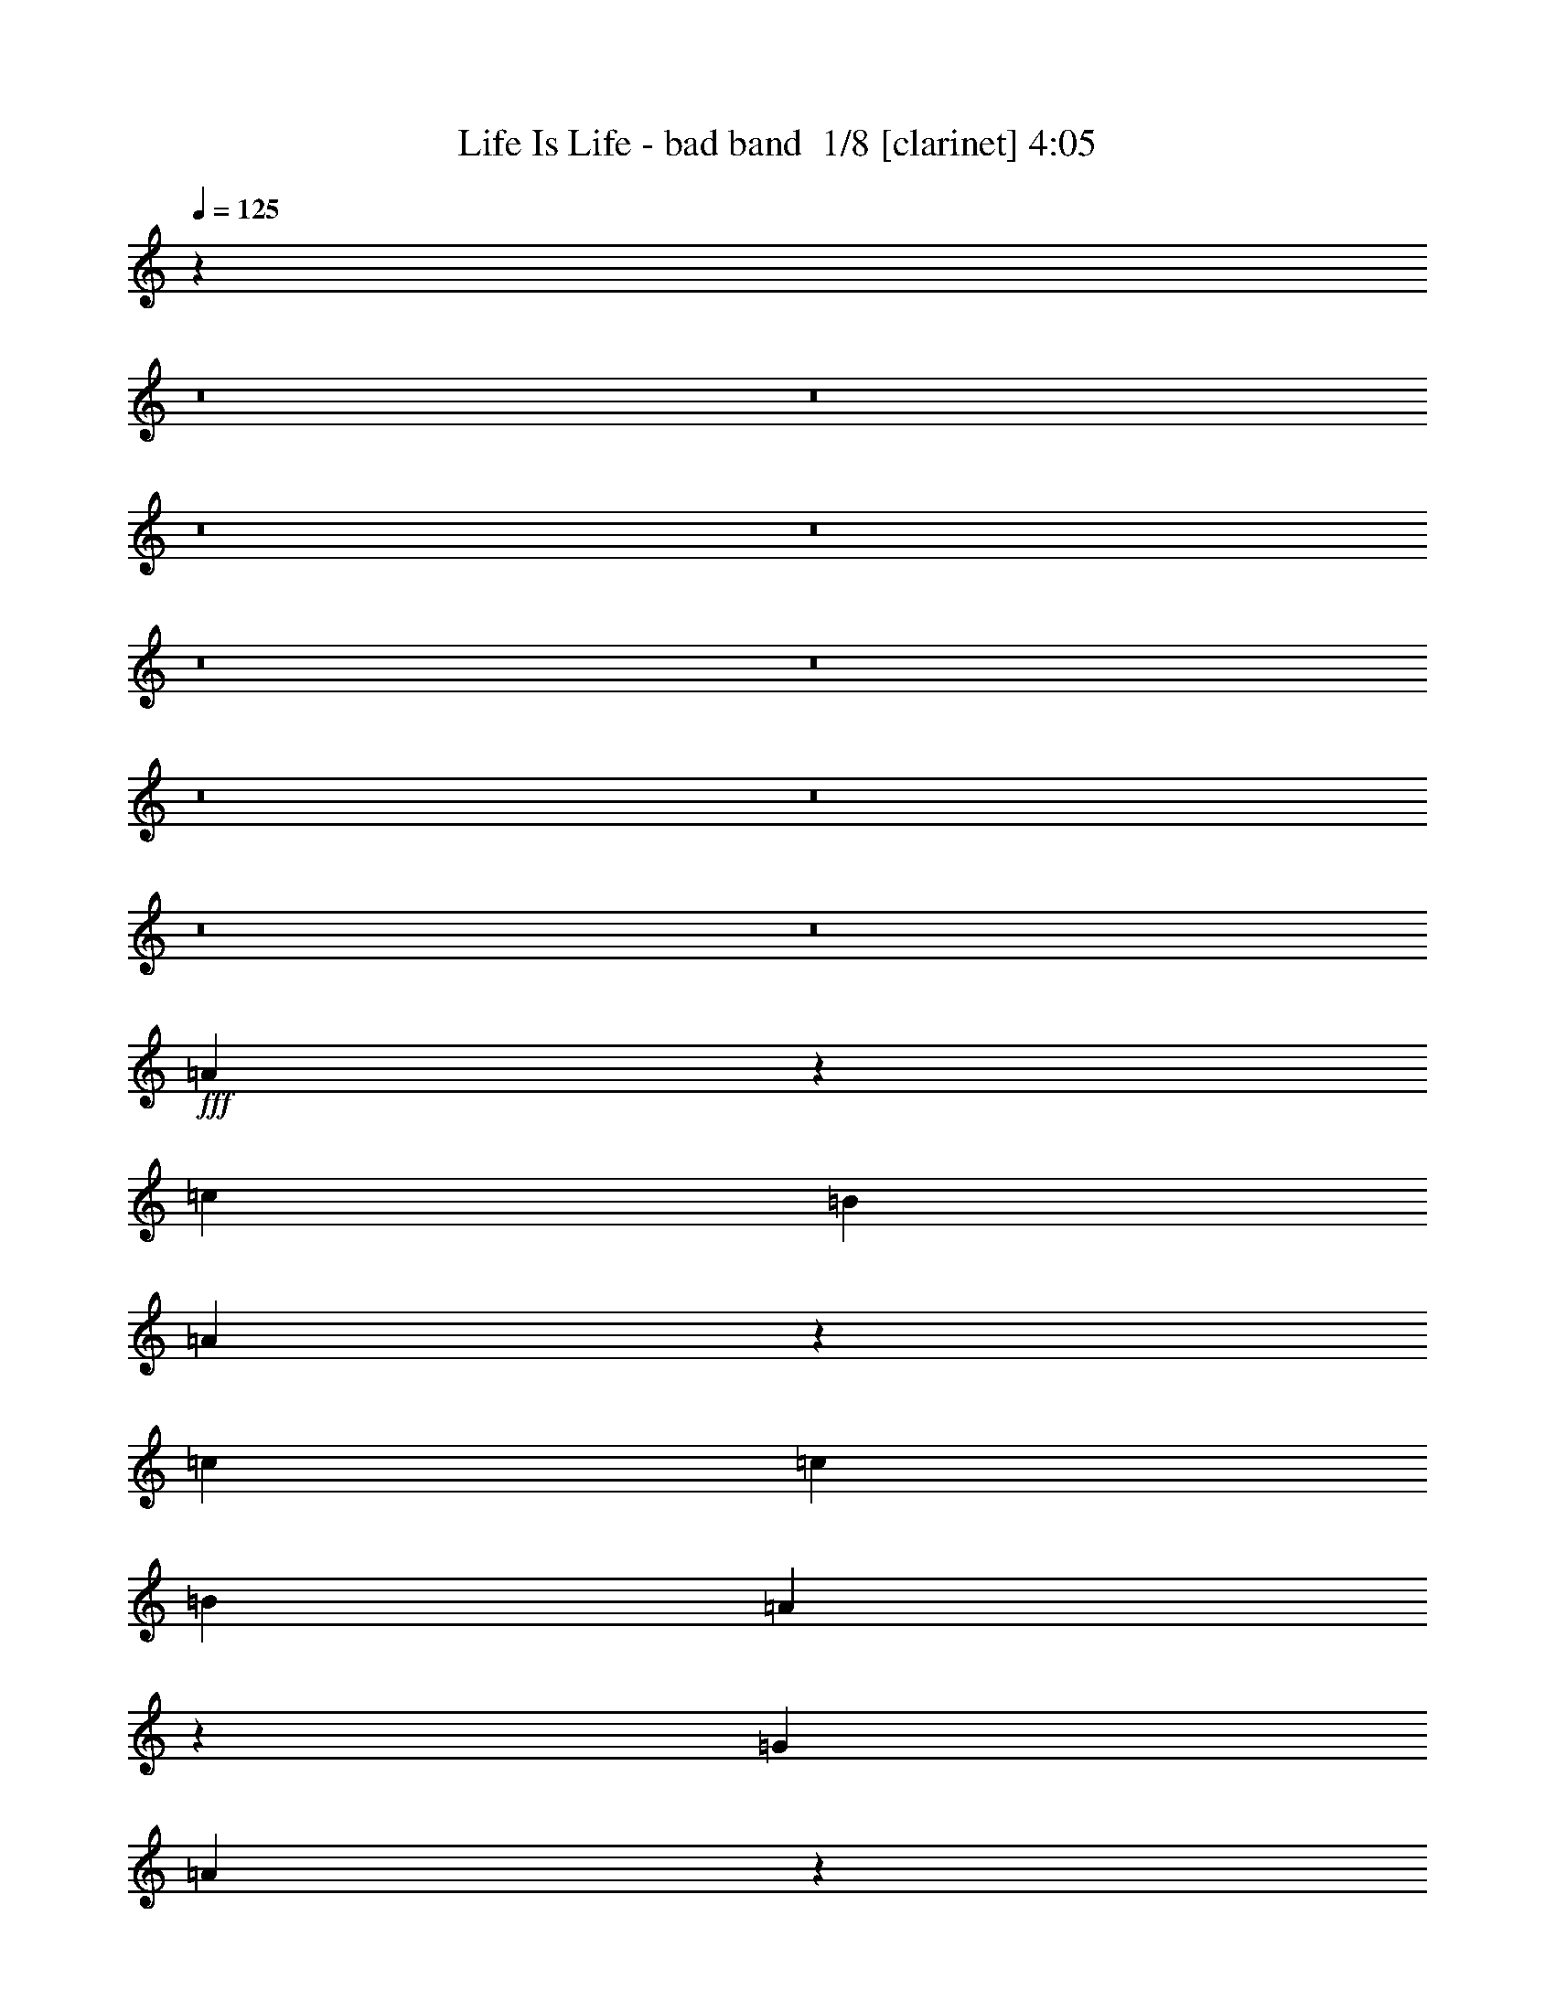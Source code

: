 % Produced with Bruzo's Transcoding Environment 2.0 alpha 
% Transcribed by Bruzo 

X:1
T: Life Is Life - bad band  1/8 [clarinet] 4:05
Z: Transcribed with BruTE 10 366 40
L: 1/4
Q: 125
K: C
z48079/4000
z8/1
z8/1
z8/1
z8/1
z8/1
z8/1
z8/1
z8/1
z8/1
z8/1
+fff+
[=A4921/4000]
z48709/8000
[=c9999/8000]
[=B5279/4000]
[=A4867/4000]
z2497/400
[=c667/2000]
[=c681/2000]
[=B2787/4000]
[=A2297/4000]
z1137/8000
[=G2687/4000]
[=A9989/8000]
z1631/250
[=c20627/8000]
[=A9681/8000]
z30181/4000
[=A2549/4000]
[=B2873/4000]
[=c4897/4000]
z1399/8000
[=c5491/8000]
[=B509/1600]
[=B463/800]
[=A1487/1600]
z3871/8000
[=A4847/8000]
[=A4951/4000]
[=B61/100]
z599/4000
[=c121/400]
[=B4941/4000]
z2189/8000
[=A2447/4000]
[=B1327/2000]
[=c601/2000]
[=c7219/8000]
[=c909/1600-]
[=B1/8-=c1/8]
+ppp+
[=B389/2000]
+fff+
[=B589/1000-]
[=A1/8-=B1/8]
+ppp+
[=A6173/8000]
z3361/8000
+fff+
[=A2021/8000]
[=A957/1000]
[=A2887/8000]
[=B1729/2000-]
[=c1/8-=B1/8]
+ppp+
[=c31/100-]
+fff+
[=B1179/8000-=c1179/8000]
+ppp+
[=B1811/1600]
+fff+
[=A2537/4000]
[=B2523/4000]
[=c10173/8000]
[=c4669/8000]
[=B1007/4000]
[=B4929/8000-]
[=A1/8-=B1/8]
+ppp+
[=A327/400]
z4557/8000
+fff+
[=A5113/8000]
[=A63/64-]
[=B391/1600-=A391/1600]
+ppp+
[=B2803/8000-]
+fff+
[=c1/8-=B1/8]
+ppp+
[=c481/2000]
+fff+
[=B9773/8000]
z341/320
[=A441/800-]
[=c1/8-=A1/8]
+ppp+
[=c1779/8000]
+fff+
[=c1051/1600]
[=c2193/4000-]
[=B1/8-=c1/8]
+ppp+
[=B6289/8000]
+fff+
[=B1201/4000]
[=A517/1000]
[=A3699/4000]
[=A2441/4000]
[=A1599/8000]
[=A253/400]
[=A19879/8000]
z1281/2000
[=B5143/8000]
[=c5159/8000]
[=c2577/8000]
[=B1073/1600]
[=B5033/2000]
z2873/8000
[=c5487/8000]
[=B2673/4000]
[=A2397/4000]
z27367/4000
[=c5041/4000]
[=B2421/2000]
z349/2000
[=A1263/1000]
z6383/1000
[=c1867/1000]
z199/1000
[=B2559/4000]
[=A479/800]
z57949/8000
[=c631/2000]
[=c571/1600]
[=B5401/8000]
[=A2531/4000]
[=G5061/8000]
[=A603/500]
z3903/500
[=c4197/8000-]
[=B1/8-=c1/8]
+ppp+
[=B1597/4000-]
+fff+
[=c1/8-=B1/8]
+ppp+
[=c4283/4000]
+fff+
[=c1221/2000]
[=c4727/8000]
[=c4873/4000-]
[=B1/8-=c1/8]
+ppp+
[=B3963/8000]
+fff+
[=A1179/4000]
[=A4917/8000]
z1009/8000
[=G7491/8000]
z20397/8000
[=c4603/8000]
z567/4000
[=B2433/4000]
z151/800
[=c999/800]
z3729/500
[=c4491/8000-]
[=B1/8-=c1/8]
+ppp+
[=B3863/8000]
+fff+
[=c4679/4000]
[=c289/500]
z83/500
[=c5517/8000]
[=c1931/1600]
z1009/8000
[=B5241/8000]
[=A749/2000]
[=A2797/4000]
[=G179/200]
z64/25
[=c2587/4000]
[=B2409/4000-]
[=c1/8-=B1/8]
+ppp+
[=c4549/4000]
+fff+
[=c2379/4000]
[=c73/125]
z1063/8000
[=c5381/8000]
[=c1057/4000]
[=B907/1000-]
[=A1/8-=B1/8]
+ppp+
[=A1843/4000]
z1351/8000
+fff+
[=G4649/8000]
z25979/8000
[=A837/1600-]
[=B1/8-=A1/8]
+ppp+
[=B3457/8000-]
+fff+
[=c1/8-=B1/8]
+ppp+
[=c923/800]
+fff+
[=c2759/4000]
[=B99/320]
[=B291/500]
z279/2000
[=A923/1000]
z7009/8000
[=A5483/8000]
[=A4977/4000-]
[=B1/8-=A1/8]
+ppp+
[=B4273/8000]
+fff+
[=c2653/8000]
[=B2407/2000]
z2657/8000
[=A233/400-]
[=B1/8-=A1/8]
+ppp+
[=B4003/8000]
+fff+
[=c1147/4000]
[=c112/125]
[=c2813/4000]
[=B2991/8000]
[=B4601/8000]
z1507/8000
[=A7493/8000]
z6241/8000
[=A701/2000]
[=A3779/4000]
[=A1027/4000-]
[=B1/8-=A1/8]
+ppp+
[=B389/500-]
+fff+
[=c1/8-=B1/8]
+ppp+
[=c3261/8000-]
+fff+
[=B1/8-=c1/8]
+ppp+
[=B1759/1600-]
+fff+
[=A1/8-=B1/8]
+ppp+
[=A3563/8000]
z1277/8000
+fff+
[=B4723/8000]
z177/1000
[=c407/320]
[=c541/1000-]
[=B1/8-=c1/8]
+ppp+
[=B1129/8000]
+fff+
[=B4701/8000-]
[=A1/8-=B1/8]
+ppp+
[=A6251/8000]
z4681/8000
+fff+
[=A929/1600]
[=A5231/4000]
[=B497/800]
[=c599/2000]
[=B4923/4000]
z1807/1600
[=A129/200]
[=c1049/4000]
[=c47/80]
[=c5159/8000]
[=B6561/8000]
[=B1253/4000]
[=A5233/8000]
[=A1379/1600]
[=A2033/4000]
[=A279/1000]
[=A5367/8000]
[=A4997/2000]
z2001/4000
[=B2563/4000]
[=c5077/8000]
[=c1907/8000-]
[=B1/8-=c1/8]
+ppp+
[=B643/2000]
+fff+
[=B2477/1000]
z5157/8000
[=c1041/2000-]
[=B1/8-=c1/8]
+ppp+
[=B417/1000-]
+fff+
[=A1/8-=B1/8]
+ppp+
[=A3843/8000]
z62167/8000
+fff+
[=c8539/8000-]
[=B647/4000-=c647/4000]
+ppp+
[=B1757/1600]
+fff+
[=A1943/1600]
z50949/8000
[=c15051/8000]
z1421/8000
[=B4347/8000-]
[=A1/8-=B1/8]
+ppp+
[=A933/2000]
z53549/8000
+fff+
[=c71/200]
[=c2723/8000]
[=B1007/1600]
[=A5279/8000]
[=G2447/4000]
[=A121/100]
z50009/8000
[=c14383/8000-]
[=B1/8-=c1/8]
+ppp+
[=B4239/8000]
+fff+
[=A4869/8000]
z37903/4000
[=A4847/4000]
z2547/200
z8/1
z8/1
[=A481/400]
z6743/1000
[=c143/125-]
[=B1/8-=c1/8]
+ppp+
[=B1107/1000-]
+fff+
[=A1/8-=B1/8]
+ppp+
[=A1131/1000]
z3223/500
+fff+
[=c677/2000]
[=c1419/4000]
[=B2123/4000-]
[=A1/8-=B1/8]
+ppp+
[=A4011/8000]
+fff+
[=G4171/8000-]
[=A1/8-=G1/8]
+ppp+
[=A4479/4000]
z14097/2000
+fff+
[=c2403/2000]
z2253/8000
[=B2617/2000]
[=A9779/8000]
z173/200
[=E263/400]
[=F567/500]
[=F277/500-]
[=G1/8-=F1/8]
+ppp+
[=G313/2000-]
+fff+
[=D1/8-=G1/8]
+ppp+
[=D1133/1000]
z21223/8000
+fff+
[=A1187/2000-]
[=B1/8-=A1/8]
+ppp+
[=B383/800-]
+fff+
[=c1/8-=B1/8]
+ppp+
[=c114/125]
+fff+
[=c179/320-]
[=B1/8-=c1/8]
+ppp+
[=B843/4000]
+fff+
[=B193/320]
[=A7417/8000]
z5347/8000
[=A133/200]
[=A9833/8000]
z163/800
[=B487/800]
z299/2000
[=c2497/8000]
[=B9807/8000]
z789/4000
[=A4503/8000-]
[=B1/8-=A1/8]
+ppp+
[=B3873/8000-]
+fff+
[=c1/8-=B1/8]
+ppp+
[=c659/4000]
+fff+
[=c3637/4000]
[=c5801/8000]
[=B2803/8000]
[=B5281/8000]
[=A7569/8000]
z5547/8000
[=A343/1000]
[=A473/500]
[=A2637/8000]
[=B6997/8000-]
[=c1/8-=B1/8]
+ppp+
[=c3757/8000-]
+fff+
[=B1/8-=c1/8]
+ppp+
[=B35/32]
z1413/8000
+fff+
[=A1283/2000]
[=B2239/4000-]
[=c1/8-=B1/8]
+ppp+
[=c8399/8000]
+fff+
[=c2747/4000]
[=B3/10]
[=B5161/8000]
[=A7523/8000]
z5231/8000
[=A2399/4000]
[=A5359/4000]
[=B4753/8000]
z771/4000
[=c683/2000]
[=B4863/4000]
z7111/8000
[=A203/320]
[=c587/1600]
[=c2563/4000]
[=c1287/2000]
[=B6553/8000]
[=B2747/8000]
[=A5387/8000]
[=A7797/8000]
[=A4483/8000]
[=A91/320]
[=A2037/4000]
[=A20711/8000]
[=B2537/4000]
[=c2817/4000]
[=c349/1000]
[=B4759/8000]
[=B19819/8000]
z849/1600
[=c5103/8000]
[=B4507/8000-]
[=c1/8-=B1/8]
+ppp+
[=c5829/1600]
z223/16
z8/1

X:2
T: Life Is Life - bad band  2/8 [horn] 4:05
Z: Transcribed with BruTE -26 361 41
L: 1/4
Q: 125
K: C
z109633/8000
z8/1
z8/1
z8/1
z8/1
z8/1
+mp+
[=E47/80-]
[=F1/8-=E1/8]
+ppp+
[=F3929/4000]
+mp+
[=F999/2000-]
[=G1/8-=F1/8]
+ppp+
[=G199/1000]
+mp+
[=D9721/8000]
z25383/4000
[=E4797/8000]
[=F1169/1000]
[=F5577/8000]
[=G2639/8000]
[=D9869/8000]
z6109/1000
[=E4949/8000]
[=F5329/4000]
[=F4953/8000-]
[=G1/8-=F1/8]
+ppp+
[=G101/500]
+mp+
[=D311/250]
z24299/4000
[=E2329/4000-]
[=F1/8-=E1/8]
+ppp+
[=F7657/8000]
+mp+
[=F2531/4000]
[=G1353/4000]
[=D9819/8000]
z12113/2000
[=E5491/8000]
[=F4457/4000]
[=F4879/8000]
[=G693/2000]
[=D1249/1000]
z1583/250
[=E4907/8000]
[=F10331/8000]
[=F5151/8000]
[=G211/800-]
[=D1/8-=G1/8]
+ppp+
[=D1769/1600]
z4893/800
+mp+
[=E109/200-]
[=F1/8-=E1/8]
+ppp+
[=F3573/4000]
+mp+
[=F1203/2000]
[=G1237/4000]
[=D4889/4000]
z48379/8000
[=E5543/8000]
[=F5007/4000]
[=F1141/2000]
z1373/8000
[=G2731/8000]
[=D1237/1000]
z5489/2000
[=C5987/8000]
[=D2187/4000-]
[=E1/8-=D1/8]
+ppp+
[=E7981/8000]
+mp+
[=E2477/4000]
[=D523/2000]
[=D13/20]
[=C233/250]
z4673/8000
[=C773/1600]
[=C9349/8000-]
[=D1/8-=C1/8]
+ppp+
[=D3399/8000-]
+mp+
[=E1/8-=D1/8]
+ppp+
[=E203/1000]
+mp+
[=D1009/800]
z47/125
[=C2771/4000]
[=D99/160]
z617/4000
[=E533/1600]
[=E7101/8000]
z47/320
[=E5363/8000]
[=D663/2000]
[=D4951/8000]
[=C7359/8000]
z5779/8000
[=C1381/4000]
[=C7459/8000]
z261/2000
[=C2479/8000]
[=D1743/2000-]
[=E1/8-=D1/8]
+ppp+
[=E383/800-]
+mp+
[=D1/8-=E1/8]
+ppp+
[=D28/25]
+mp+
[=C47/80-]
[=D1/8-=C1/8]
+ppp+
[=D1083/2000]
+mp+
[=E9683/8000]
z1611/8000
[=E2141/4000-]
[=D1/8-=E1/8]
+ppp+
[=D1281/8000]
+mp+
[=D5241/8000]
[=C1417/1600]
z4179/8000
[=C51/80]
[=C5223/4000]
[=D591/1000-]
[=E1/8-=D1/8]
+ppp+
[=E383/2000]
+mp+
[=D2003/1600]
z3059/4000
[=C41/64]
[=E2621/8000]
[=E931/1600]
[=E1107/1600]
[=D7961/8000]
[=D2559/8000]
[=C5023/8000]
[=C289/320]
[=C1013/1600]
[=C101/500]
[=C4547/8000]
[=C4913/2000-]
[=D1/8-=C1/8]
+ppp+
[=D2291/4000]
+mp+
[=E2251/4000]
[=E1193/4000]
[=D5011/8000]
[=D19817/8000]
z2719/800
[=E5669/8000]
[=F9641/8000]
z1803/8000
[=F4697/8000]
z1261/8000
[=G1459/4000]
[=D9821/8000]
z24543/4000
[=E2469/4000]
[=F1247/1000]
z1373/8000
[=F839/1600-]
[=G1/8-=F1/8]
+ppp+
[=G1253/8000-]
+mp+
[=D1/8-=G1/8]
+ppp+
[=D8679/8000]
z46979/8000
+mp+
[=E557/800]
[=F9951/8000]
z1917/8000
[=F4821/8000]
[=G2349/8000]
[=D9913/8000]
z47247/8000
[=E261/400]
[=F4281/4000]
[=F4927/8000-]
[=G1/8-=F1/8]
+ppp+
[=G393/2000]
+mp+
[=D2493/2000]
z12531/4000
[=E13/20]
[=G4851/8000]
[=A9887/8000]
z31157/4000
[=A5457/8000]
[=G589/1000-]
[=A1/8-=G1/8]
+ppp+
[=A9017/8000]
z33309/4000
+mp+
[=E73/125-]
[=G1/8-=E1/8]
+ppp+
[=G163/400-]
+mp+
[=A1/8-=G1/8]
+ppp+
[=A179/160]
z7821/1000
+mp+
[=A907/1600-]
[=G1/8-=A1/8]
+ppp+
[=G4431/8000]
+mp+
[=A4983/4000]
z29077/4000
[=C199/320]
[=D113/200-]
[=E1/8-=D1/8]
+ppp+
[=E7813/8000]
+mp+
[=E4977/8000-]
[=D1/8-=E1/8]
+ppp+
[=D1781/8000]
+mp+
[=D1153/1600]
[=C1503/1600]
z167/250
[=C5281/8000]
[=C2561/2000]
[=D2403/4000]
[=E2669/8000]
[=D1207/1000]
z77/320
[=C4477/8000-]
[=D1/8-=C1/8]
+ppp+
[=D3949/8000]
+mp+
[=E2667/8000]
[=E3809/4000]
[=E321/500]
[=D1557/4000]
[=D2667/4000]
[=C91/100]
z5269/8000
[=C1951/8000]
[=C3301/4000]
[=C531/2000-]
[=D1/8-=C1/8]
+ppp+
[=D5879/8000-]
+mp+
[=E1/8-=D1/8]
+ppp+
[=E739/1600]
+mp+
[=D4747/4000-]
[=C1/8-=D1/8]
+ppp+
[=C47/80]
+mp+
[=D2393/4000]
z191/1000
[=E1873/1600]
[=E4607/8000]
z1167/8000
[=D1237/4000]
[=D1337/2000]
[=C7511/8000]
z4319/8000
[=C4123/8000]
[=C1141/1000-]
[=D1/8-=C1/8]
+ppp+
[=D57/125-]
+mp+
[=E1/8-=D1/8]
+ppp+
[=E1161/8000-]
+mp+
[=D1/8-=E1/8]
+ppp+
[=D8621/8000]
z203/200
+mp+
[=C687/1000]
[=E1271/4000]
[=E489/1000]
[=E999/1600]
[=D1487/1600]
z337/2000
[=D1201/4000]
[=C943/1600]
[=C257/250]
[=C5649/8000]
[=C133/400]
[=C5131/8000]
[=C19871/8000]
z2937/8000
[=D4837/8000]
[=E4657/8000]
[=E2617/8000]
[=D153/250]
[=D2507/1000]
z16673/4000
[=E2327/4000]
z1279/8000
[=F101/80]
[=F937/1600]
[=G67/200]
[=D2439/2000]
z25123/4000
[=E2849/4000]
[=F1079/800]
[=F5031/8000]
[=G449/1600]
[=D999/800]
z45673/8000
[=E2159/4000-]
[=F1/8-=E1/8]
+ppp+
[=F1961/2000]
+mp+
[=F4507/8000-]
[=G1/8-=F1/8]
+ppp+
[=G197/1000]
+mp+
[=D5041/4000]
z2987/500
[=E5519/8000]
[=F9689/8000]
z26/125
[=F5091/8000]
[=G2431/8000]
[=D4907/4000]
z25477/4000
[=E4977/8000-]
[=F1/8-=E1/8]
+ppp+
[=F577/500]
+mp+
[=F623/1000]
[=G1193/4000]
[=D9967/8000]
z50337/8000
[=E699/1000]
[=F10071/8000]
z1053/8000
[=F5149/8000]
[=G2681/8000]
[=D9617/8000]
z23503/4000
[=E2587/4000]
[=F10567/8000]
[=F1233/2000]
[=G38/125]
[=D9889/8000]
z48713/8000
[=E1037/1600]
[=F10397/8000]
[=F5263/8000]
[=G2417/8000-]
[=D1/8-=G1/8]
+ppp+
[=D361/320]
z6509/1000
+mp+
[=E3779/8000-]
[=F1149/8000-=E1149/8000]
+ppp+
[=F8323/8000]
+mp+
[=F2817/4000]
[=G17/64]
[=D4959/4000]
z24069/4000
[=E5361/8000]
[=F271/200]
[=F2317/4000-]
[=G1/8-=F1/8]
+ppp+
[=G73/400-]
+mp+
[=D1/8-=G1/8]
+ppp+
[=D9067/8000]
z9341/1600
+mp+
[=E2149/4000-]
[=F1/8-=E1/8]
+ppp+
[=F9779/8000]
+mp+
[=F251/400]
[=G2477/8000]
[=D9721/8000]
z12151/2000
[=E2533/4000]
[=F669/500]
[=F1049/1600]
[=G2947/8000]
[=D4967/4000]
z11291/4000
[=C4667/8000-]
[=D1/8-=C1/8]
+ppp+
[=D187/400-]
+mp+
[=E1/8-=D1/8]
+ppp+
[=E4347/4000]
+mp+
[=E5187/8000]
[=D981/4000]
[=D4337/8000-]
[=C1/8-=D1/8]
+ppp+
[=C6331/8000]
z5757/8000
+mp+
[=C5639/8000]
[=C5151/4000]
[=D803/1600-]
[=E1/8-=D1/8]
+ppp+
[=E1109/8000-]
+mp+
[=D1/8-=E1/8]
+ppp+
[=D4339/4000]
z443/2000
+mp+
[=C589/1000-]
[=D1/8-=C1/8]
+ppp+
[=D353/800-]
+mp+
[=E1/8-=D1/8]
+ppp+
[=E563/4000]
+mp+
[=E3603/4000]
[=E4943/8000]
[=D311/1000]
[=D5437/8000]
[=C3643/4000]
z4561/8000
[=C243/800]
[=C7011/8000]
[=C2243/8000-]
[=D1/8-=C1/8]
+ppp+
[=D329/400]
+mp+
[=E249/400]
[=D513/400]
[=C987/1600]
z1309/8000
[=D4691/8000]
z379/2000
[=E10127/8000]
[=E4857/8000]
z281/2000
[=D2971/8000]
[=D5389/8000]
[=C1879/2000]
z5311/8000
[=C3901/8000]
[=C8911/8000-]
[=D1/8-=C1/8]
+ppp+
[=D229/400]
+mp+
[=E133/400]
[=D9637/8000]
z7509/8000
[=C5493/8000]
[=E203/800]
[=E249/500]
[=E217/400-]
[=D1/8-=E1/8]
+ppp+
[=D6897/8000]
+mp+
[=D541/1600]
[=C2359/4000]
[=C313/320]
[=C1059/1600]
[=C363/1000]
[=C2411/4000]
[=C9989/4000]
z127/160
[=D74/125]
[=E4363/8000]
[=E2149/8000]
[=D2711/4000]
[=D20693/8000]
[=c4617/8000-]
[=B1/8-=c1/8]
+ppp+
[=B147/320]
+mp+
[=c5999/1600]
z221/16
z8/1

X:3
T: Life Is Life - bad band  3/8 [basic bassoon] 4:05
Z: Transcribed with BruTE 37 242 45
L: 1/4
Q: 125
K: C
z50997/4000
z8/1
z8/1
z8/1
z8/1
z8/1
+ppp+
[=E2497/4000-]
[=F1/8-=E1/8]
[=F4723/4000]
[=F129/200]
[=G157/500]
[=D4947/4000]
z10339/1600
[=E107/160]
[=F1991/1600]
z503/2000
[=F1247/2000]
z2211/8000
[=G46/125]
[=D1969/1600]
z9551/1600
[=E5677/8000]
[=F167/125]
[=F5589/8000]
[=G2621/8000]
[=D967/800]
z23017/4000
[=E4799/8000-]
[=F1/8-=E1/8]
[=F9479/8000]
[=F1221/2000]
[=G137/500-]
[=D1/8-=G1/8]
[=D2153/2000]
z9083/1600
[=E1293/2000]
[=F9913/8000]
z257/800
[=F51/80]
[=G147/400]
[=D989/800]
z50597/8000
[=E5331/8000]
[=F1259/1000]
z1033/8000
[=F137/200]
[=G459/1600-]
[=D1/8-=G1/8]
[=D2173/2000]
z4619/800
[=E4839/8000]
[=F9123/8000]
[=F4503/8000-]
[=G1/8-=F1/8]
[=G503/4000-]
[=D1/8-=G1/8]
[=D8839/8000]
z22311/4000
[=E2439/4000]
[=F8459/8000]
[=F59/100-]
[=G1/8-=F1/8]
[=G1909/8000]
[=D1239/1000]
z301/25
z8/1
z8/1
z8/1
z8/1
z8/1
[=E5013/8000]
[=F9667/8000]
z101/800
[=F2639/4000]
[=G2979/8000]
[=D9733/8000]
z43371/8000
[=E1993/4000-]
[=F1/8-=E1/8]
[=F8859/8000]
[=F2663/4000]
[=G2361/8000-]
[=D1/8-=G1/8]
[=D9097/8000]
z149/25
[=E5123/8000]
[=F10271/8000]
[=F2463/4000]
z513/4000
[=G553/1600]
[=D9709/8000]
z22729/4000
[=E4303/8000-]
[=F1/8-=E1/8]
[=F8739/8000]
z109/800
[=F1419/2000]
[=G2577/8000]
[=D9657/8000]
z106231/8000
z8/1
z8/1
z8/1
z8/1
z8/1
z8/1
z8/1
z8/1
z8/1
z8/1
[=E2559/4000]
[=F1909/1600]
[=F4809/8000]
[=G289/1000]
[=D1997/1600]
z9729/1600
[=E1141/2000-]
[=F1/8-=E1/8]
[=F7907/8000]
[=F5081/8000]
[=G697/2000]
[=D2003/1600]
z25397/4000
[=E349/500]
[=F10459/8000]
[=F4967/8000]
[=G549/2000]
z16/125
[=D1247/1000]
z48607/8000
[=E1233/2000]
[=F9191/8000]
[=F4199/8000-]
[=G1/8-=F1/8]
[=G319/2000]
[=D1959/1600]
z25709/4000
[=E529/800]
[=F153/125]
z1287/8000
[=F4857/8000]
[=G2361/8000]
[=D1999/1600]
z23743/4000
[=E5643/8000]
[=F10111/8000]
[=F919/1600-]
[=G1/8-=F1/8]
[=G1677/8000]
[=D2497/2000]
z49289/8000
[=E1121/2000-]
[=F1/8-=E1/8]
[=F8439/8000]
[=F1321/2000]
[=G1489/4000]
[=D5013/4000]
z1217/200
[=E81/125]
[=F9969/8000]
[=F4523/8000-]
[=G1/8-=F1/8]
[=G1757/8000]
[=D9887/8000]
z12033/2000
[=E4989/8000]
[=F4703/4000]
[=F4521/8000-]
[=G1/8-=F1/8]
[=G1647/8000]
[=D1961/1600]
z45241/8000
[=E83/125]
[=F10047/8000]
[=F5033/8000]
[=G131/500-]
[=D1/8-=G1/8]
[=D8771/8000]
z2877/500
[=E473/800-]
[=F1/8-=E1/8]
[=F4221/4000]
[=F1041/1600]
[=G1311/4000]
[=D9969/8000]
z25387/4000
[=E873/1600-]
[=F1/8-=E1/8]
[=F9241/8000]
[=F2427/4000]
[=G2929/8000]
[=D9837/8000]
z91/8
z8/1
z8/1
z8/1
z8/1
z8/1
z8/1
z8/1
z8/1

X:4
T: Life Is Life - bad band  4/8 [flute] 4:05
Z: Transcribed with BruTE -2 227 42
L: 1/4
Q: 125
K: C
z97823/8000
z8/1
z8/1
z8/1
z8/1
z8/1
z8/1
z8/1
z8/1
z8/1
z8/1
+ppp+
[=A,19523/8000-=E19523/8000-]
[=D,1/8-=F1/8-=A,1/8=E1/8]
[=D,17851/8000-=F17851/8000-]
[=G,1303/8000-=A,1303/8000-=D,1303/8000=F1303/8000]
[=G,39/8=A,39/8]
z1401/4000
[=A,10099/4000=E10099/4000]
z171/1000
[=D,20919/8000=F20919/8000]
[=G,39687/8000-=A,39687/8000]
[=A,1/8-=E1/8-=G,1/8]
[=A,2311/1000-=E2311/1000-]
[=D,1/8-=F1/8-=A,1/8=E1/8]
[=D,18677/8000-=F18677/8000-]
[=G,1/8-=A,1/8-=D,1/8=F1/8]
[=G,4763/1000-=A,4763/1000]
[=A,1257/8000-=E1257/8000-=G,1257/8000]
[=A,17239/8000-=E17239/8000-]
[=D,1261/8000-=F1261/8000-=A,1261/8000=E1261/8000]
[=D,8249/4000-=F8249/4000-]
[=G,1001/4000-=A,1001/4000-=D,1001/4000=F1001/4000]
[=G,19/4=A,19/4]
z1111/8000
[=A,9627/4000-=E9627/4000-]
[=D,1/8-=F1/8-=A,1/8=E1/8]
[=D,16453/8000-=F16453/8000-]
[=G,1341/4000-=A,1341/4000-=D,1341/4000=F1341/4000]
[=G,75/16=A,75/16]
z349/1600
[=A,3951/1600=E3951/1600]
z7/25
[=D,247/100=F247/100]
z1217/4000
[=G,9891/2000-=A,9891/2000]
[=A,1/8-=E1/8-=G,1/8]
[=A,3711/1600-=E3711/1600-]
[=D,1/8-=F1/8-=A,1/8=E1/8]
[=D,19763/8000=F19763/8000]
[=G,10223/2000=A,10223/2000]
[=A,9687/4000-=E9687/4000-]
[=D,1/8-=F1/8-=A,1/8=E1/8]
[=D,9459/4000=F9459/4000]
z37/160
[=D,28219/8000-=F28219/8000-]
[=G,1931/8000-=G1931/8000-=D,1931/8000=F1931/8000]
[=G,19/4=G19/4]
z4489/4000
[=A,10011/4000=E10011/4000]
z2127/8000
[=D,10093/4000=F10093/4000]
[=G,7867/1600-=A,7867/1600]
[=A,1/8-=E1/8-=G,1/8]
[=A,4713/2000=E4713/2000]
z121/500
[=D,629/500-=F629/500]
[=D,10749/8000]
[=G,4811/1000-=A,4811/1000]
[=A,1763/8000-=E1763/8000-=G,1763/8000]
[=A,17667/8000-=E17667/8000-]
[=D,1/8-=F1/8-=A,1/8=E1/8]
[=D,8231/4000-=F8231/4000-]
[=G,2371/8000-=A,2371/8000-=D,2371/8000=F2371/8000]
[=G,19/4=A,19/4]
z273/1600
[=A,20423/8000=E20423/8000]
[=D,1887/800-=F1887/800-]
[=G,671/4000-=A,671/4000-=D,671/4000=F671/4000]
[=G,47/16-=A,47/16]
[=G,1/8-]
[=D479/800=G,479/800-]
[=D471/800=G,471/800-]
[=G,1/8-]
[=D9/16=G,9/16-]
[=G,1/8-]
[=E40243/8000=G,40243/8000-]
[=D30257/8000=G,30257/8000-]
[=G,2111/8000-]
[=D5317/8000=G,5317/8000-]
[=D1143/2000=G,1143/2000-]
[=G,1/8-]
[=E19421/4000-=G,19421/4000-]
[=D579/4000-=G,579/4000-=E579/4000]
[=G,29/8-=D29/8]
[=G,1691/8000-]
[=D1029/2000=G,1029/2000-]
[=D68/125-=G,68/125-]
[=E1/8-=G,1/8-=D1/8]
[=G,9677/2000-=E9677/2000-]
[=D1/8-=G,1/8-=E1/8]
[=G,29133/8000-=D29133/8000]
[=G,673/1600-]
[=D927/1600=G,927/1600-]
[=G,1/8-]
[=D1227/2000=G,1227/2000-]
[=E9897/2000-=G,9897/2000-]
[=D1/8-=G,1/8-=E1/8]
[=G,7251/2000-=D7251/2000]
[=G,11/16]
z2799/4000
[=A,9433/4000-=E9433/4000-]
[=D,259/2000-=F259/2000-=A,259/2000=E259/2000]
[=D,4619/2000-=F4619/2000-]
[=G,1/8-=A,1/8-=D,1/8=F1/8]
[=G,39193/8000=A,39193/8000]
[=A,19831/8000=E19831/8000]
z149/500
[=D,18479/8000-=F18479/8000-]
[=G,1637/8000-=A,1637/8000-=D,1637/8000=F1637/8000]
[=G,77/16=A,77/16]
z1233/8000
[=A,3933/1600-=E3933/1600-]
[=D,1/8-=F1/8-=A,1/8=E1/8]
[=D,18103/8000-=F18103/8000-]
[=G,1/8-=A,1/8-=D,1/8=F1/8]
[=G,38999/8000=A,38999/8000]
z3893/8000
[=A,20293/8000=E20293/8000]
[=D,18327/8000=F18327/8000]
[=D,29987/8000-=F29987/8000]
[=D,2553/8000-]
[=G37947/8000-=D,37947/8000]
[=G1/4]
z2027/1600
[=A,3973/1600=E3973/1600]
z407/800
[=D,20623/8000=F20623/8000]
[=G,40307/8000=A,40307/8000]
z579/1600
[=A,20527/8000=E20527/8000]
[=D,20033/8000-=F20033/8000-]
[=G,1/8-=A,1/8-=D,1/8=F1/8]
[=G,36431/8000-=A,36431/8000]
[=A,1307/4000-=E1307/4000-=G,1307/4000]
[=A,35/16=E35/16]
z1261/8000
[=D,19739/8000=F19739/8000]
z63/250
[=G,4917/1000-=A,4917/1000]
[=A,1/8-=E1/8-=G,1/8]
[=A,17219/8000-=E17219/8000-]
[=D,1929/8000-=F1929/8000-=A,1929/8000=E1929/8000]
[=D,9201/4000=F9201/4000]
[=G,10233/2000=A,10233/2000]
[=A,19829/8000-=E19829/8000-]
[=D,1/8-=F1/8-=A,1/8=E1/8]
[=D,18837/8000=F18837/8000]
z391/1600
[=G,2003/400=A,2003/400]
[=A,18879/8000-=E18879/8000-]
[=D,553/4000-=F553/4000-=A,553/4000=E553/4000]
[=D,9701/4000=F9701/4000]
[=G,20049/4000=A,20049/4000]
z137/400
[=A,2501/1000=E2501/1000]
[=D,4857/2000-=F4857/2000-]
[=G,1/8-=A,1/8-=D,1/8=F1/8]
[=G,17883/4000-=A,17883/4000]
[=A,1779/4000-=E1779/4000-=G,1779/4000]
[=A,16889/8000=E16889/8000]
[=D,4069/1600=F4069/1600]
[=G,20133/4000=A,20133/4000]
z2029/8000
[=A,2481/1000-=E2481/1000-]
[=D,1/8-=F1/8-=A,1/8=E1/8]
[=D,19871/8000=F19871/8000]
[=G,10063/2000=A,10063/2000]
z51/250
[=A,809/320=E809/320]
[=D,3959/1600-=F3959/1600-]
[=G,1/8-=A,1/8-=D,1/8=F1/8]
[=G,9837/2000=A,9837/2000]
z231/800
[=A,9887/4000-=E9887/4000-]
[=D,1/8-=F1/8-=A,1/8=E1/8]
[=D,2259/1000-=F2259/1000-]
[=G,1/8-=A,1/8-=D,1/8=F1/8]
[=G,19037/4000-=A,19037/4000]
[=A,127/800-=E127/800-=G,127/800]
[=A,9291/4000=E9291/4000]
[=D,1003/400=F1003/400]
[=G,1647/320=A,1647/320]
[=A,1301/500=E1301/500]
[=D,8869/4000-=F8869/4000-]
[=G,2129/8000-=A,2129/8000-=D,2129/8000=F2129/8000]
[=G,592/125-=A,592/125]
[=A,1/8-=E1/8-=G,1/8]
[=A,9793/4000=E9793/4000]
[=D,19539/8000-=F19539/8000-]
[=G,1/8-=A,1/8-=D,1/8=F1/8]
[=G,38987/8000=A,38987/8000]
z4113/8000
[=A,19887/8000=E19887/8000]
z453/2000
[=D,20159/8000-=F20159/8000-]
[=G,1/8-=A,1/8-=D,1/8=F1/8]
[=G,39029/8000=A,39029/8000]
z1727/8000
[=A,9453/4000-=E9453/4000-]
[=D,1/8-=F1/8-=A,1/8=E1/8]
[=D,18329/8000=F18329/8000]
[=D,5773/1600-=F5773/1600-]
[=G,1173/8000-=G1173/8000-=D,1173/8000=F1173/8000]
[=G,39/8=G39/8]
z175/16
z8/1
z8/1

X:5
T: Life Is Life - bad band  5/8 [lute of ages] 4:05
Z: Transcribed with BruTE -41 214 38
L: 1/4
Q: 125
K: C
z126373/8000
z8/1
z8/1
+ppp+
[=A5179/8000]
[=e1/8=a1/8=c'1/8]
z4673/8000
[=A571/1000]
[=e1207/8000=a1207/8000=c'1207/8000]
z1419/4000
[=E1263/8000]
[=F78/125]
[=f1/8=a1/8=c'1/8]
z41/100
[=F2029/4000]
[=f1/8=a1/8=c'1/8]
z1593/4000
[=G3921/8000]
[=d1/8=g1/8=b1/8]
z4181/8000
[=G713/1000]
[=d1/8=g1/8=b1/8]
z1837/4000
[=G959/1600]
[=d277/2000=g277/2000=b277/2000]
z343/800
[=G4763/8000]
[=d1/8=g1/8=b1/8]
z469/1000
[=A4871/8000]
[=e1/8=a1/8=c'1/8]
z3979/8000
[=A5051/8000]
[=e1/8=a1/8=c'1/8]
z1481/4000
[=E1097/8000-]
[=F1/8-=E1/8]
[=F3443/8000]
[=f18/125=a18/125=c'18/125]
z2989/8000
[=F1063/1600]
[=f1/8=a1/8=c'1/8]
z4359/8000
[=G5213/8000]
[=d1/8=g1/8=b1/8]
z131/250
[=G2487/4000]
[=d1/8=g1/8=b1/8]
z2347/4000
[=G1191/2000]
z1211/8000
[=d1/8=g1/8=b1/8]
z3947/8000
[=G2907/4000]
[=d1/8=g1/8=b1/8]
z2153/4000
[=A2217/4000]
[=e161/1000=a161/1000=c'161/1000]
z1809/4000
[=A5203/8000]
[=e1/8=a1/8=c'1/8]
z2401/8000
[=E1/8]
[=F963/1600]
[=f1/8=a1/8=c'1/8]
z1961/4000
[=F4753/8000]
[=f161/1000=a161/1000=c'161/1000]
z1583/4000
[=G31/50]
[=d1/8=g1/8=b1/8]
z4433/8000
[=G5337/8000]
[=d1/8=g1/8=b1/8]
z3619/8000
[=G2969/4000]
[=d1/8=g1/8=b1/8]
z3729/8000
[=G1079/1600]
[=d1/8=g1/8=b1/8]
z3271/8000
[=A5001/8000]
[=e1/8=a1/8=c'1/8]
z4131/8000
[=A2279/4000]
[=e731/4000=a731/4000=c'731/4000]
z509/2000
[=E1263/8000]
[=F2561/4000]
[=f1/8=a1/8=c'1/8]
z4041/8000
[=F5559/8000]
[=f1/8=a1/8=c'1/8]
z801/1600
[=G5453/8000]
[=d1/8=g1/8=b1/8]
z821/2000
[=G4501/8000]
[=d309/2000=g309/2000=b309/2000]
z891/1600
[=G2523/4000]
[=d1/8=g1/8=b1/8]
z347/1000
[=G4943/8000]
[=d1/8=g1/8=b1/8]
z937/2000
[=A2379/4000]
[=e637/4000=a637/4000=c'637/4000]
z1577/4000
[=A4879/8000]
[=e1/8=a1/8=c'1/8]
z1463/4000
[=E1523/8000]
[=F2011/4000]
[=f1/8=a1/8=c'1/8]
z4393/8000
[=F2773/4000]
[=f1/8=a1/8=c'1/8]
z1119/2000
[=G4581/8000]
z263/2000
[=d1/8=g1/8=b1/8]
z267/400
[=G2803/4000]
[=d1/8=g1/8=b1/8]
z67/100
[=G1261/2000]
[=d1/8=g1/8=b1/8]
z4381/8000
[=G463/800]
[=d1087/8000=g1087/8000=b1087/8000]
z2957/8000
[=A1131/2000]
[=e1/8=a1/8=c'1/8]
z499/1000
[=A4349/8000]
[=e1/8=a1/8=c'1/8]
z23/64
[=F51/320]
[=F1167/1600]
[=f1/8=a1/8=c'1/8]
z323/500
[=F2749/4000]
[=f1/8=a1/8=c'1/8]
z243/500
[=G5013/8000]
[=d1/8=g1/8=b1/8]
z87/160
[=G4807/8000]
[=d1/8=g1/8=b1/8]
z4091/8000
[=G2361/4000]
[=d289/2000=g289/2000=b289/2000]
z3777/8000
[=G541/1000]
[=d279/1600=g279/1600=b279/1600]
z229/500
[=A949/1600]
[=e1091/8000=a1091/8000=c'1091/8000]
z13/32
[=A4501/8000]
[=e1249/8000=a1249/8000=c'1249/8000]
z539/2000
[=F79/500]
[=F2301/4000]
[=f1/8=a1/8=c'1/8]
z581/1000
[=F483/800]
z537/2000
[=f1/8=a1/8=c'1/8]
z5067/8000
[=G5337/8000]
[=d1/8=g1/8=b1/8]
z1223/2000
[=G5343/8000]
[=d1/8=g1/8=b1/8]
z1739/4000
[=G4909/8000]
[=d1/8=g1/8=b1/8]
z3669/8000
[=G953/1600]
[=d1/8=g1/8=b1/8]
z4133/8000
[=A2269/4000]
[=e1221/8000=a1221/8000=c'1221/8000]
z2927/8000
[=A943/1600]
[=e1/8=a1/8=c'1/8]
z3057/8000
[=E26/125]
[=F2727/4000]
[=f1/8=a1/8=c'1/8]
z4127/8000
[=F851/1600]
[=f1301/8000=a1301/8000=c'1301/8000]
z1893/4000
[=G227/400]
[=d587/4000=g587/4000=b587/4000]
z1129/2000
[=G987/1600]
[=d1049/8000=g1049/8000=b1049/8000]
z3703/8000
[=G1353/2000]
[=d1/8=g1/8=b1/8]
z871/1600
[=G5049/8000]
[=d1/8=g1/8=b1/8]
z4127/8000
[=A4597/8000]
[=e1257/8000=a1257/8000=c'1257/8000]
z319/800
[=A5013/8000]
[=e1/8=a1/8=c'1/8]
z547/1600
[=E1/8-]
[=F1/8-=E1/8]
[=F3299/8000]
[=f1263/8000=a1263/8000=c'1263/8000]
z3283/8000
[=F5277/8000]
[=f1/8=a1/8=c'1/8]
z59/125
[=G5341/8000]
[=d1/8=g1/8=b1/8]
z417/800
[=G161/250]
[=d1/8=g1/8=b1/8]
z3537/8000
[=G73/160]
[=d907/4000=g907/4000=b907/4000]
z409/1000
[=G107/160]
[=d1/8=g1/8=b1/8]
z4519/8000
[=A2283/4000]
[=e1293/8000=a1293/8000=c'1293/8000]
z4043/8000
[=A4901/8000]
[=e33/250=a33/250=c'33/250]
z357/1000
[=E1263/8000]
[=F109/200]
[=f1/8=a1/8=c'1/8]
z3069/8000
[=F1229/2000]
[=f259/2000=a259/2000=c'259/2000]
z1587/4000
[=G5529/8000]
[=d1/8=g1/8=b1/8]
z4597/8000
[=G47/80]
z1493/8000
[=d1/8=g1/8=b1/8]
z259/500
[=G199/320]
[=d1/8=g1/8=b1/8]
z2359/2000
[=d1/8=g1/8=b1/8]
z4719/4000
[=e1/8=a1/8=c'1/8]
z2487/2000
[=e1/8=a1/8=c'1/8]
z2237/2000
[=f1/8=a1/8=c'1/8]
z7003/8000
[=f1/8=a1/8=c'1/8]
z9121/8000
[=d1/8=g1/8=b1/8]
z4973/4000
[=d1/8=g1/8=b1/8]
z9541/8000
[=d1/8=g1/8=b1/8]
z4517/4000
[=d1/8=g1/8=b1/8]
z2333/2000
[=e1/8=a1/8=c'1/8]
z277/250
[=e1/8=a1/8=c'1/8]
z2281/2000
[=f1/8=a1/8=c'1/8]
z4741/4000
[=f1/8=a1/8=c'1/8]
z2799/2000
[=d1/8=g1/8=b1/8]
z10009/8000
[=d1/8=g1/8=b1/8]
z9311/8000
[=d1/8=g1/8=b1/8]
z999/1000
[=d1/8=g1/8=b1/8]
z8773/8000
[=e1/8=a1/8=c'1/8]
z2619/2000
[=e1/8=a1/8=c'1/8]
z4653/4000
[=f1/8=a1/8=c'1/8]
z1783/1600
[=f1/8=a1/8=c'1/8]
z841/800
[=d1/8=g1/8=b1/8]
z9139/8000
[=d1/8=g1/8=b1/8]
z3523/4000
[=d1/8=g1/8=b1/8]
z8809/8000
[=d1/8=g1/8=b1/8]
z4759/4000
[=e1/8=a1/8=c'1/8]
z9593/8000
[=e1/8=a1/8=c'1/8]
z11077/8000
[=d1/8=f1/8=a1/8]
z8689/8000
[=d1/8=f1/8=a1/8]
z67/64
[=f1/8=a1/8=c'1/8]
z7829/8000
[=f1/8=a1/8=c'1/8]
z4467/4000
[=f1/8=a1/8=c'1/8]
z5249/4000
[=d1/8=g1/8=b1/8]
z2501/2000
[=d1/8=g1/8=b1/8]
z963/800
[=d1/8=g1/8=b1/8]
z9521/8000
[=d1/8=g1/8=b1/8]
z4771/4000
[=d1/8=g1/8=b1/8]
z10319/8000
[=e1/8=a1/8=c'1/8]
z1763/1600
[=e1/8=a1/8=c'1/8]
z9587/8000
[=f1/8=a1/8=c'1/8]
z9367/8000
[=f1/8=a1/8=c'1/8]
z8097/8000
[=d1/8=g1/8=b1/8]
z2419/2000
[=d1/8=g1/8=b1/8]
z9409/8000
[=d1/8=g1/8=b1/8]
z8607/8000
[=d1/8=g1/8=b1/8]
z2119/2000
[=e1/8=a1/8=c'1/8]
z9951/8000
[=e1/8=a1/8=c'1/8]
z1757/1600
[=f1/8=a1/8=c'1/8]
z8983/8000
[=f1/8=a1/8=c'1/8]
z1893/1600
[=d1/8=g1/8=b1/8]
z9797/8000
[=d1/8=g1/8=b1/8]
z1871/1600
[=d1/8=g1/8=b1/8]
z9613/8000
[=d1/8=g1/8=b1/8]
z9171/8000
[=e1/8=a1/8=c'1/8]
z439/400
[=e1/8=a1/8=c'1/8]
z2181/2000
[=f1/8=a1/8=c'1/8]
z7921/8000
[=f1/8=a1/8=c'1/8]
z7841/8000
[=d1/8=g1/8=b1/8]
z269/250
[=d1/8=g1/8=b1/8]
z8849/8000
[=d1/8=g1/8=b1/8]
z8643/8000
[=d1/8=g1/8=b1/8]
z4689/4000
[=e1/8=a1/8=c'1/8]
z1789/1600
[=e1/8=a1/8=c'1/8]
z2139/2000
[=f1/8=a1/8=c'1/8]
z8239/8000
[=f1/8=a1/8=c'1/8]
z8261/8000
[=d1/8=g1/8=b1/8]
z8387/8000
[=d1/8=g1/8=b1/8]
z8197/8000
[=d1/8=g1/8=b1/8]
z3627/8000
[=G13/25]
[=d149/800=g149/800=b149/800]
z4289/8000
[=A2497/4000]
[=e1/8-=a1/8=c'1/8]
[=e797/1600]
[=A2391/4000]
[=e1/8-=a1/8=c'1/8]
[=e3427/8000-]
[=F1263/8000=e1263/8000]
[=F351/500]
[=f1/8=a1/8=c'1/8]
z5253/8000
[=F1191/2000]
[=f1127/8000=a1127/8000=c'1127/8000]
z2007/4000
[=G2749/4000]
[=d1/8=g1/8=b1/8]
z457/1000
[=G4917/8000]
[=d1/8=g1/8=b1/8]
z817/1600
[=G5749/8000]
[=d1/8=g1/8=b1/8]
z209/400
[=G519/800]
[=d1/8=g1/8=b1/8]
z833/1600
[=A5031/8000]
[=e1/8-=a1/8=c'1/8]
[=e1109/2000]
[=A1259/2000]
[=e1/8-=a1/8=c'1/8]
[=e2907/8000-]
[=E927/4000=e927/4000]
[=F2391/4000]
z1017/8000
[=f1/8=a1/8=c'1/8]
z87/160
[=F5227/8000]
[=f1/8=a1/8=c'1/8]
z1187/2000
[=G2329/4000]
z1991/8000
[=d1/8=g1/8=b1/8]
z487/1000
[=G207/320]
[=d1/8=g1/8=b1/8]
z459/1000
[=G249/400]
[=d1/8=g1/8=b1/8]
z943/2000
[=G2673/4000]
[=d1/8=g1/8=b1/8]
z2069/4000
[=A4751/8000]
[=e1/8-=a1/8=c'1/8]
[=e1531/4000-]
[=A1/8-=e1/8]
[=A81/320]
[=e423/2000-=a423/2000=c'423/2000]
[=e1063/8000-]
[=E1/8-=e1/8-]
[=F1/8-=E1/8=e1/8]
[=F119/320]
[=f1/8=a1/8=c'1/8]
z951/2000
[=F1237/2000]
[=f1/8=a1/8=c'1/8]
z1203/2000
[=G689/1000]
[=d1/8=g1/8=b1/8]
z4523/8000
[=G4547/8000]
[=d329/2000=g329/2000=b329/2000]
z3363/8000
[=G177/320]
[=d303/2000=g303/2000=b303/2000]
z1547/4000
[=G4577/8000]
[=d1329/8000=g1329/8000=b1329/8000]
z513/1000
[=A5343/8000]
[=e1/8-=a1/8=c'1/8]
[=e539/1000]
[=A1207/2000]
[=e1/8-=a1/8=c'1/8]
[=e2973/8000-]
[=E1263/8000=e1263/8000]
[=F2681/4000]
[=f1/8=a1/8=c'1/8]
z35/64
[=F259/400]
[=f1/8=a1/8=c'1/8]
z2097/4000
[=G2283/4000]
z1299/8000
[=d1/8=g1/8=b1/8]
z4463/8000
[=G617/1000]
[=d1/8=g1/8=b1/8]
z3689/8000
[=G4527/8000]
[=d543/4000=g543/4000=b543/4000]
z1127/1000
[=d1/8=g1/8=b1/8]
z1787/1600
[=e1/8=a1/8=c'1/8]
z9611/8000
[=e1/8=a1/8=c'1/8]
z4743/4000
[=f1/8=a1/8=c'1/8]
z10293/8000
[=f1/8=a1/8=c'1/8]
z8583/8000
[=d1/8=g1/8=b1/8]
z1239/1000
[=d1/8=g1/8=b1/8]
z10959/8000
[=d1/8=g1/8=b1/8]
z4641/4000
[=d1/8=g1/8=b1/8]
z8191/8000
[=e1/8=a1/8=c'1/8]
z5121/4000
[=e1/8=a1/8=c'1/8]
z9143/8000
[=f1/8=a1/8=c'1/8]
z517/500
[=f1/8=a1/8=c'1/8]
z11273/8000
[=d1/8=g1/8=b1/8]
z4537/4000
[=d1/8=g1/8=b1/8]
z463/400
[=d1/8=g1/8=b1/8]
z10101/8000
[=d1/8=g1/8=b1/8]
z9487/8000
[=e1/8=a1/8=c'1/8]
z381/320
[=e1/8=a1/8=c'1/8]
z2241/2000
[=f1/8=a1/8=c'1/8]
z961/1000
[=f1/8=a1/8=c'1/8]
z4797/4000
[=d1/8=g1/8=b1/8]
z8737/8000
[=d1/8=g1/8=b1/8]
z1037/1000
[=d1/8=g1/8=b1/8]
z4567/4000
[=d1/8=g1/8=b1/8]
z2631/2000
[=e1/8=a1/8=c'1/8]
z4583/4000
[=e1/8=a1/8=c'1/8]
z11197/8000
[=d1/8=f1/8=a1/8]
z4873/4000
[=d1/8=f1/8=a1/8]
z401/320
[=f1/8=a1/8=c'1/8]
z193/160
[=f1/8=a1/8=c'1/8]
z9917/8000
[=f1/8=a1/8=c'1/8]
z2037/1600
[=d1/8=g1/8=b1/8]
z10133/8000
[=d1/8=g1/8=b1/8]
z1981/2000
[=d1/8=g1/8=b1/8]
z4783/4000
[=d1/8=g1/8=b1/8]
z7751/8000
[=e1/8=a1/8=c'1/8]
z4431/400
z8/1
z8/1
z8/1
z8/1
z8/1
[=A2761/4000]
[=e1/8=a1/8=c'1/8]
z391/800
[=A2297/4000]
[=e253/2000=a253/2000=c'253/2000]
z2827/8000
[=E79/500]
[=F1179/2000]
[=f1193/8000=a1193/8000=c'1193/8000]
z949/1600
[=F951/1600]
z37/200
[=f1/8=a1/8=c'1/8]
z4331/8000
[=G2557/4000]
[=d1/8=g1/8=b1/8]
z4819/8000
[=G4801/8000]
[=d1/8=g1/8=b1/8]
z1889/4000
[=G49/80]
[=d1/8=g1/8=b1/8]
z1103/2000
[=G2573/4000]
[=d1/8=g1/8=b1/8]
z1957/4000
[=A2393/4000]
[=e1019/8000=a1019/8000=c'1019/8000]
z229/500
[=A5239/8000]
[=e1/8=a1/8=c'1/8]
z3033/8000
[=E67/500]
[=F2313/4000]
[=f683/4000=a683/4000=c'683/4000]
z3231/8000
[=F13/25]
[=f1/8=a1/8=c'1/8]
z731/1600
[=G79/500]
[=G74/125]
[=d1/8=g1/8=b1/8]
z3979/8000
[=G1319/2000]
[=d1/8=g1/8=b1/8]
z1141/2000
[=G4561/8000]
[=d537/4000=g537/4000=b537/4000]
z4157/8000
[=G4651/8000]
[=d149/1000=g149/1000=b149/1000]
z3323/8000
[=A2479/4000]
[=e1/8=a1/8=c'1/8]
z189/400
[=A4539/8000]
[=e7/40=a7/40=c'7/40]
z2769/8000
[=E79/500]
[=F4661/8000]
[=f653/4000=a653/4000=c'653/4000]
z111/200
[=F2449/4000]
[=f1/8=a1/8=c'1/8]
z4259/8000
[=G5167/8000]
[=d1/8=g1/8=b1/8]
z1037/2000
[=G1147/2000]
z1031/8000
[=d1/8=g1/8=b1/8]
z4841/8000
[=G5613/8000]
[=d1/8=g1/8=b1/8]
z4827/8000
[=G4303/8000]
[=d277/1600=g277/1600=b277/1600]
z1901/4000
[=A2589/4000]
[=e1/8=a1/8=c'1/8]
z2237/4000
[=A5351/8000]
[=e1/8=a1/8=c'1/8]
z1459/4000
[=E1263/8000]
[=F4697/8000]
[=f1317/8000=a1317/8000=c'1317/8000]
z3671/8000
[=F2737/4000]
[=f1/8=a1/8=c'1/8]
z4019/8000
[=G5011/8000]
[=d1/8=g1/8=b1/8]
z2041/4000
[=G4189/8000]
[=d1/8=g1/8=b1/8]
z403/800
[=G4129/8000]
[=d1/8=g1/8=b1/8]
z3857/8000
[=G997/1600]
[=d1053/8000=g1053/8000=b1053/8000]
z3459/8000
[=A103/200]
[=e1/8=a1/8=c'1/8]
z2463/8000
[=A917/1600]
[=e1373/8000=a1373/8000=c'1373/8000]
z1077/4000
[=E349/2000]
[=F2847/4000]
[=f1/8=a1/8=c'1/8]
z441/800
[=F1279/2000]
[=f1/8=a1/8=c'1/8]
z4287/8000
[=G173/250]
[=d1/8=g1/8=b1/8]
z4697/8000
[=G471/800]
z343/2000
[=d1/8=g1/8=b1/8]
z4707/8000
[=G2353/4000]
[=d243/1600=g243/1600=b243/1600]
z847/1600
[=G2443/4000]
[=d1/8=g1/8=b1/8]
z4321/8000
[=A4051/8000]
[=e1/8=a1/8=c'1/8]
z3567/8000
[=A2831/4000]
[=e1/8=a1/8=c'1/8]
z3143/8000
[=E1263/8000]
[=F609/1000]
z527/4000
[=f1/8=a1/8=c'1/8]
z23/50
[=F1787/4000]
[=f423/2000=a423/2000=c'423/2000]
z2121/8000
[=G4297/8000]
[=d1/8=g1/8=b1/8]
z411/800
[=G2721/4000]
[=d1/8=g1/8=b1/8]
z4019/8000
[=G2583/4000]
[=d1/8=g1/8=b1/8]
z377/800
[=G2031/4000]
[=d1/8=g1/8=b1/8]
z3579/8000
[=A593/800]
[=e1/8=a1/8=c'1/8]
z5187/8000
[=A5519/8000]
[=e1/8=a1/8=c'1/8]
z1609/4000
[=E79/500]
[=F5477/8000]
[=f1/8=a1/8=c'1/8]
z499/1000
[=F33/50]
[=f1/8=a1/8=c'1/8]
z1589/4000
[=G4821/8000]
[=d267/2000=g267/2000=b267/2000]
z743/1600
[=G469/800]
[=d219/1600=g219/1600=b219/1600]
z3641/8000
[=G5637/8000]
[=d1/8=g1/8=b1/8]
z2249/2000
[=d1/8=g1/8=b1/8]
z89/80
[=e1/8=a1/8=c'1/8]
z2149/2000
[=e1/8=a1/8=c'1/8]
z9409/8000
[=f1/8=a1/8=c'1/8]
z2143/2000
[=f1/8=a1/8=c'1/8]
z9489/8000
[=d1/8=g1/8=b1/8]
z397/400
[=d1/8=g1/8=b1/8]
z4851/4000
[=d1/8=g1/8=b1/8]
z421/400
[=d1/8=g1/8=b1/8]
z8489/8000
[=e1/8=a1/8=c'1/8]
z138/125
[=e1/8=a1/8=c'1/8]
z4937/4000
[=f1/8=a1/8=c'1/8]
z31/25
[=f1/8=a1/8=c'1/8]
z11103/8000
[=d1/8=g1/8=b1/8]
z5371/4000
[=d1/8=g1/8=b1/8]
z111/100
[=d1/8=g1/8=b1/8]
z9169/8000
[=d1/8=g1/8=b1/8]
z8477/8000
[=e1/8=a1/8=c'1/8]
z1653/1600
[=e1/8=a1/8=c'1/8]
z23/20
[=f1/8=a1/8=c'1/8]
z1443/1000
[=f1/8=a1/8=c'1/8]
z9007/8000
[=d1/8=g1/8=b1/8]
z863/800
[=d1/8=g1/8=b1/8]
z57/50
[=d1/8=g1/8=b1/8]
z2737/2000
[=d1/8=g1/8=b1/8]
z9021/8000
[=e1/8=a1/8=c'1/8]
z1111/1000
[=e1/8=a1/8=c'1/8]
z4111/4000
[=d1/8=f1/8=a1/8]
z9157/8000
[=d1/8=f1/8=a1/8]
z9153/8000
[=f1/8=a1/8=c'1/8]
z7691/8000
[=f1/8=a1/8=c'1/8]
z1033/800
[=f1/8=a1/8=c'1/8]
z897/800
[=d1/8=g1/8=b1/8]
z383/320
[=d1/8=g1/8=b1/8]
z1943/2000
[=d1/8=g1/8=b1/8]
z9019/8000
[=d1/8=g1/8=b1/8]
z109/10
z8/1
z8/1

X:6
T: Life Is Life - bad band  6/8 [basic cowbell] 4:05
Z: Transcribed with BruTE 40 137 43
L: 1/4
Q: 125
K: C
+ppp+
[^C187/16=E187/16]
[^C195/16-=E195/16-]
[^C8/1=E8/1]
z5/16
[^C123/8-=E123/8-]
[^C8/1=E8/1]
z12651/1000
z8/1
z8/1
z8/1
z8/1
z8/1
z8/1
z8/1
z8/1
+p+
[^F,5239/8000]
[^F,4261/8000]
+ppp+
[^F,1947/4000]
+p+
[^F,2157/4000]
+ppp+
[^F,77/125]
+p+
[^F,253/400]
+ppp+
[^F,4933/8000]
+p+
[^F,4663/8000]
z659/4000
+ppp+
[^F,581/1000]
+p+
[^F,233/400]
+ppp+
[^F,5557/8000]
+p+
[^F,929/1600]
+ppp+
[^F,57/100]
+p+
[^F,4431/8000]
+ppp+
[^F,5153/8000]
+p+
[^F,5717/8000]
+ppp+
[^F,5401/8000]
+p+
[^F,2721/4000]
+ppp+
[^F,2729/4000]
+p+
[^F,4977/8000]
+ppp+
[^F,5583/8000]
+p+
[^F,5917/8000]
+ppp+
[^F,5443/8000]
+p+
[^F,5289/8000]
+ppp+
[^F,5167/8000]
+p+
[^F,667/1000]
+ppp+
[^F,5451/8000]
+p+
[^F,2833/4000]
+ppp+
[^F,4553/8000]
+p+
[^F,4591/8000]
+ppp+
[^F,2519/4000]
+p+
[^F,2787/4000]
+ppp+
[^F,5033/8000]
+p+
[^F,937/1600]
+ppp+
[^F,4579/8000]
+p+
[^F,531/800]
+ppp+
[^F,143/200]
+p+
[^F,4761/8000]
+ppp+
[^F,2499/4000]
+p+
[^F,5003/8000]
+ppp+
[^F,2387/4000]
+p+
[^F,639/1000]
+ppp+
[^F,163/250]
+p+
[^F,2503/4000]
+ppp+
[^F,481/800]
+p+
[^F,1111/2000]
+ppp+
[^F,223/400]
+p+
[^F,4291/8000]
+ppp+
[^F,281/400]
+p+
[^F,479/800]
+ppp+
[^F,4191/8000]
+p+
[^F,647/1000]
+ppp+
[^F,179/250]
+p+
[^F,2359/4000]
z1177/8000
+ppp+
[^F,939/1600]
+p+
[^F,1157/2000]
z103/800
+ppp+
[^F,4831/8000]
+p+
[^F,5199/8000]
+ppp+
[^F,5407/8000]
+p+
[^F,1231/2000]
+ppp+
[^F,4673/8000]
+p+
[^F,4873/8000]
+ppp+
[^F,47/80]
+p+
[^F,69/125]
+ppp+
[^F,1431/2000]
+p+
[^F,4723/8000]
z67/400
+ppp+
[^F,1313/2000]
+p+
[^F,5163/8000=A5163/8000]
+ppp+
[^F,1027/1600]
+p+
[^F,5599/8000]
+ppp+
[^F,3511/8000]
z36721/4000
z8/1
z8/1
z8/1
z8/1
+p+
[^F,2527/8000]
+ppp+
[^F,2031/8000]
z261/2000
+p+
[^F,297/800]
+ppp+
[^F,689/2000]
+p+
[^F,273/800]
+ppp+
[^F,1289/4000]
+p+
[^F,2407/8000]
+ppp+
[^F,599/2000]
+p+
[^F,2089/8000]
+ppp+
[^F,29/100]
+p+
[^F,2159/8000]
+ppp+
[^F,2023/8000]
+p+
[^F,2471/8000]
+ppp+
[^F,1247/4000]
+p+
[^F,2243/8000]
+ppp+
[^F,2157/8000]
+p+
[^F,2127/8000]
+ppp+
[^F,2403/8000]
+p+
[^F,2319/8000]
+ppp+
[^F,47/160]
+p+
[^F,633/2000]
+ppp+
[^F,1399/4000]
+p+
[^F,1067/4000]
z1011/8000
+ppp+
[^F,2433/8000]
+p+
[^F,49/160]
+ppp+
[^F,2573/8000]
+p+
[^F,2481/8000]
+ppp+
[^F,2213/8000]
+p+
[^F,1053/4000]
+ppp+
[^F,2853/8000]
+p+
[^F,93/250]
+ppp+
[^F,89/320]
+p+
[^F,2457/8000]
+ppp+
[^F,2523/8000]
+p+
[^F,2857/8000]
+ppp+
[^F,2339/8000]
+p+
[^F,151/500]
+ppp+
[^F,2711/8000]
+p+
[^F,89/250]
+ppp+
[^F,2563/8000]
+p+
[^F,2469/8000]
+ppp+
[^F,417/1600]
+p+
[^F,2583/8000]
+ppp+
[^F,293/1000]
+p+
[^F,461/1600]
+ppp+
[^F,2793/8000]
+p+
[^F,2651/8000]
+ppp+
[^F,227/800]
+p+
[^F,1339/4000]
+ppp+
[^F,2627/8000]
+p+
[^F,1059/4000]
+ppp+
[^F,2739/8000]
+p+
[^F,2541/8000]
+ppp+
[^F,1121/4000]
+p+
[^F,309/1000]
+ppp+
[^F,2727/8000]
+p+
[^F,583/1600]
+ppp+
[^F,69/200]
+p+
[^F,327/1000]
+ppp+
[^F,311/1000]
+p+
[^F,2589/8000]
+ppp+
[^F,2483/8000]
+p+
[^F,2233/8000]
+ppp+
[^F,113/400]
+p+
[^F,519/2000]
+ppp+
[^F,2413/8000]
+p+
[^F,513/1600]
+ppp+
[^F,593/1600]
+p+
[^F,647/1600]
+ppp+
[^F,539/1600]
+p+
[^F,2427/8000]
+ppp+
[^F,619/2000]
+p+
[^F,143/400]
+ppp+
[^F,503/1600]
+p+
[^F,1239/4000]
+ppp+
[^F,2349/8000]
+p+
[^F,2949/8000]
+ppp+
[^F,2879/8000]
+p+
[^F,23/64]
+ppp+
[^F,2521/8000]
+p+
[^F,1981/8000]
+ppp+
[^F,2261/8000]
+p+
[^F,2391/8000]
+ppp+
[^F,101/320]
+p+
[^F,2379/8000]
+ppp+
[^F,2431/8000]
+p+
[^F,1311/4000]
+ppp+
[^F,331/1000]
+p+
[^F,2303/8000]
+ppp+
[^F,457/1600]
+p+
[^F,331/1000]
+ppp+
[^F,511/1600]
+p+
[^F,247/800]
+ppp+
[^F,39/125]
+p+
[^F,449/1600]
+ppp+
[^F,1511/4000]
+p+
[^F,1423/4000]
+ppp+
[^F,1277/4000]
+p+
[^F,2343/8000]
+ppp+
[^F,1317/4000]
+p+
[^F,2441/8000]
+ppp+
[^F,2357/8000]
+p+
[^F,483/1600]
+ppp+
[^F,409/1600]
+p+
[^F,2323/8000]
+ppp+
[^F,621/2000]
+p+
[^F,2971/8000]
+ppp+
[^F,3013/8000]
+p+
[^F,2681/8000]
+ppp+
[^F,2489/8000]
+p+
[^F,509/1600]
+ppp+
[^F,253/800]
+p+
[^F,2803/8000]
+ppp+
[^F,679/2000]
+p+
[^F,2357/8000]
+ppp+
[^F,83/250]
+p+
[^F,1453/4000]
+ppp+
[^F,773/2000]
+p+
[^F,1487/4000=A1487/4000]
+ppp+
[^F,1419/4000]
+p+
[^F,137/400]
+ppp+
[^F,301/800]
+p+
[^F,133/400]
+ppp+
[^F,42/125]
+p+
[^F,1663/4000]
z6931/8000
[^F,287/1000]
+ppp+
[^F,2249/8000]
+p+
[^F,1099/4000]
+ppp+
[^F,347/1000]
+p+
[^F,2639/8000]
+ppp+
[^F,569/2000]
+p+
[^F,1253/4000]
+ppp+
[^F,1263/4000]
+p+
[^F,1029/4000]
+ppp+
[^F,9/32]
+p+
[^F,2643/8000]
+ppp+
[^F,2621/8000]
+p+
[^F,2031/8000]
z1311/8000
+ppp+
[^F,307/800]
+p+
[^F,2729/8000]
+ppp+
[^F,227/800]
+p+
[^F,261/1000]
+ppp+
[^F,437/1600]
+p+
[^F,2471/8000]
+ppp+
[^F,2201/8000]
+p+
[^F,2273/8000]
+ppp+
[^F,2663/8000]
+p+
[^F,2587/8000]
+ppp+
[^F,1233/4000]
+p+
[^F,2669/8000]
+ppp+
[^F,1177/4000]
+p+
[^F,633/2000]
+ppp+
[^F,601/2000]
+p+
[^F,1143/4000]
+ppp+
[^F,2133/8000]
+p+
[^F,1929/8000]
+ppp+
[^F,2741/8000]
+p+
[^F,113/320]
+ppp+
[^F,591/2000]
+p+
[^F,159/500]
+ppp+
[^F,1249/4000]
+p+
[^F,1391/4000]
+ppp+
[^F,2297/8000]
+p+
[^F,2001/8000]
+ppp+
[^F,203/800]
+p+
[^F,1937/8000]
+ppp+
[^F,993/4000]
+p+
[^F,1147/4000]
+ppp+
[^F,607/2000]
+p+
[^F,497/1600]
+ppp+
[^F,113/400]
+p+
[^F,2037/8000]
+ppp+
[^F,2457/8000]
+p+
[^F,373/1000]
+ppp+
[^F,2791/8000]
+p+
[^F,2587/8000]
+ppp+
[^F,3007/8000]
+p+
[^F,3043/8000]
+ppp+
[^F,1573/4000]
+p+
[^F,1173/4000]
+ppp+
[^F,2407/8000]
+p+
[^F,1501/4000]
+ppp+
[^F,1291/4000]
+p+
[^F,2789/8000]
+ppp+
[^F,671/2000]
+p+
[^F,409/1600]
z211/1600
+ppp+
[^F,2493/8000]
+p+
[^F,713/2000]
+ppp+
[^F,2583/8000]
+p+
[^F,2409/8000]
+ppp+
[^F,2681/8000]
+p+
[^F,331/1000]
+ppp+
[^F,589/1600]
+p+
[^F,2679/8000]
+ppp+
[^F,1197/4000]
+p+
[^F,1347/4000]
+ppp+
[^F,89/250]
+p+
[^F,2451/8000]
+ppp+
[^F,1103/4000]
+p+
[^F,2251/8000]
+ppp+
[^F,697/2000]
+p+
[^F,2389/8000]
+ppp+
[^F,1309/4000]
+p+
[^F,2361/8000]
+ppp+
[^F,2153/8000]
+p+
[^F,1167/4000]
+ppp+
[^F,301/1000]
+p+
[^F,437/1600]
+ppp+
[^F,2527/8000]
+p+
[^F,32/125]
z231/1600
+ppp+
[^F,3041/8000]
+p+
[^F,2941/8000]
+ppp+
[^F,1269/4000]
+p+
[^F,2857/8000]
+ppp+
[^F,383/1600]
+p+
[^F,1041/4000]
+ppp+
[^F,307/1000]
+p+
[^F,2981/8000]
+ppp+
[^F,2263/8000]
+p+
[^F,2329/8000]
+ppp+
[^F,297/1000]
+p+
[^F,2599/8000]
+ppp+
[^F,289/800]
+p+
[^F,2591/8000]
+ppp+
[^F,1271/4000]
+p+
[^F,131/400]
+ppp+
[^F,2603/8000]
+p+
[^F,1259/4000]
+ppp+
[^F,7/20]
+p+
[^F,1239/4000]
+ppp+
[^F,2861/8000]
+p+
[^F,2611/8000]
+ppp+
[^F,49/200]
+p+
[^F,2921/8000]
+ppp+
[^F,111/320]
+p+
[^F,2383/8000]
+ppp+
[^F,327/1000]
+p+
[^F,57/160]
+ppp+
[^F,2819/8000]
+p+
[^F,2473/8000]
+ppp+
[^F,551/2000]
+p+
[^F,213/800]
+ppp+
[^F,437/1600]
+p+
[^F,2323/8000=A2323/8000]
+ppp+
[^F,681/2000]
+p+
[^F,623/2000]
+ppp+
[^F,343/1000]
+p+
[^F,503/1600]
+ppp+
[^F,1217/4000]
+p+
[^F,2651/8000]
+ppp+
[^F,2507/8000]
+p+
[^F,2451/8000]
+ppp+
[^F,407/1600]
+p+
[^F,469/2000]
+ppp+
[^F,509/1600]
+p+
[^F,3169/8000]
+ppp+
[^F,2171/8000]
z101/800
+p+
[^F,2899/8000]
+ppp+
[^F,2799/8000]
+p+
[^F,123/400=A123/400]
+ppp+
[^F,2421/8000]
+p+
[^F,1173/4000]
+ppp+
[^F,569/2000]
+p+
[^F,4789/8000]
z5443/500
z8/1
z8/1
z8/1
z8/1
z8/1
z8/1
z8/1
z8/1
z8/1
z8/1
z8/1
z8/1
z8/1
z8/1
[^F,2997/8000]
+ppp+
[^F,1417/4000]
+p+
[^F,2721/8000]
+ppp+
[^F,2797/8000]
+p+
[^F,1237/4000]
+ppp+
[^F,1277/4000]
+p+
[^F,1159/4000]
+ppp+
[^F,1293/4000]
+p+
[^F,1227/4000]
+ppp+
[^F,1269/4000]
+p+
[^F,2683/8000]
+ppp+
[^F,661/2000]
+p+
[^F,1121/4000]
+ppp+
[^F,2417/8000]
+p+
[^F,2347/8000]
+ppp+
[^F,1139/4000]
+p+
[^F,559/2000]
+ppp+
[^F,631/2000]
+p+
[^F,1151/4000]
+ppp+
[^F,2287/8000]
+p+
[^F,677/2000]
+ppp+
[^F,679/2000]
+p+
[^F,141/500]
+ppp+
[^F,2143/8000]
+p+
[^F,581/2000]
+ppp+
[^F,1199/4000]
+p+
[^F,2687/8000]
+ppp+
[^F,63/200]
+p+
[^F,1381/4000]
+ppp+
[^F,2639/8000]
+p+
[^F,251/800]
+ppp+
[^F,1359/4000]
+p+
[^F,2/5]
+ppp+
[^F,189/500]
+p+
[^F,143/400]
+ppp+
[^F,2733/8000]
+p+
[^F,2459/8000]
+ppp+
[^F,1287/4000]
+p+
[^F,2001/8000]
+ppp+
[^F,2163/8000]
+p+
[^F,559/2000]
+ppp+
[^F,1437/4000]
+p+
[^F,2757/8000]
+ppp+
[^F,2691/8000]
+p+
[^F,599/2000]
+ppp+
[^F,353/1000]
+p+
[^F,2877/8000]
+ppp+
[^F,341/1000]
+p+
[^F,369/1000]
+ppp+
[^F,2889/8000]
+p+
[^F,57/160]
+ppp+
[^F,339/1000]
+p+
[^F,1303/4000]
+ppp+
[^F,1189/4000]
+p+
[^F,2553/8000]
+ppp+
[^F,51/160]
+p+
[^F,531/1600]
+ppp+
[^F,293/800]
+p+
[^F,149/500]
+ppp+
[^F,79/250]
+p+
[^F,443/1600]
+ppp+
[^F,2401/8000]
+p+
[^F,2789/8000]
+ppp+
[^F,2327/8000]
+p+
[^F,447/1600]
+ppp+
[^F,181/500]
+p+
[^F,343/1000]
+ppp+
[^F,1159/4000]
+p+
[^F,1227/4000]
+ppp+
[^F,243/800]
+p+
[^F,283/1000]
+ppp+
[^F,569/2000]
+p+
[^F,1231/4000]
+ppp+
[^F,1207/4000]
+p+
[^F,2613/8000]
+ppp+
[^F,609/2000]
+p+
[^F,667/2000]
+ppp+
[^F,3273/8000]
+p+
[^F,1233/4000]
+ppp+
[^F,81/250]
+p+
[^F,2489/8000]
+ppp+
[^F,2351/8000]
+p+
[^F,1061/4000]
+ppp+
[^F,251/800]
+p+
[^F,2301/8000]
+ppp+
[^F,2127/8000]
+p+
[^F,339/1000]
+ppp+
[^F,367/1000]
+p+
[^F,2093/8000]
z1057/8000
+ppp+
[^F,747/2000]
+p+
[^F,1577/4000]
+ppp+
[^F,2739/8000]
+p+
[^F,1469/4000]
+ppp+
[^F,2803/8000]
+p+
[^F,611/2000]
+ppp+
[^F,147/500]
+p+
[^F,2177/8000]
+ppp+
[^F,2311/8000]
+p+
[^F,483/1600]
+ppp+
[^F,501/1600]
+p+
[^F,509/1600]
+ppp+
[^F,2739/8000]
+p+
[^F,121/400]
+ppp+
[^F,1207/4000]
+p+
[^F,2247/8000]
+ppp+
[^F,83/250]
+p+
[^F,2487/8000]
+ppp+
[^F,51/160]
+p+
[^F,2403/8000]
+ppp+
[^F,2581/8000]
+p+
[^F,2657/8000]
+ppp+
[^F,2193/8000]
+p+
[^F,2601/8000]
+ppp+
[^F,1259/4000]
+p+
[^F,2439/8000]
+ppp+
[^F,2709/8000]
+p+
[^F,1417/4000]
+ppp+
[^F,1419/4000]
+p+
[^F,711/2000]
+ppp+
[^F,313/1000]
+p+
[^F,2353/8000]
+ppp+
[^F,2353/8000]
+p+
[^F,2999/8000]
+ppp+
[^F,663/2000]
+p+
[^F,2549/8000]
+ppp+
[^F,677/2000]
+p+
[^F,1497/4000=A1497/4000]
+ppp+
[^F,237/800]
[^F,31/50]
z3/1
[^C195/16-=F195/16-=A195/16-]
[^C8/1=F8/1=A8/1]
z101/16

X:7
T: Life Is Life - bad band  7/8 [theorbo] 4:05
Z: Transcribed with BruTE 6 86 39
L: 1/4
Q: 125
K: C
z87831/8000
z8/1
z8/1
z8/1
z8/1
z8/1
z8/1
z8/1
z8/1
z8/1
z8/1
z8/1
z8/1
z8/1
z8/1
z8/1
+pp+
[=A,2051/1600]
[=A,1/8]
z859/1600
[=A,5073/8000]
[=A,1/8]
z209/400
[=A,2421/4000]
[=F16/125]
z491/1000
[=F1/8]
z563/1000
[=F1/8]
z2361/4000
[=F1/8]
z3283/8000
+ppp+
[=E1263/8000]
+pp+
[=G,1/8]
z2217/4000
[=G,2487/4000]
[=G,1/8]
z2037/4000
[=G,2431/4000]
[=G,1/8]
z3701/8000
[=G,2279/4000]
[=G,3381/8000]
[=E1263/8000]
[=G,847/1600]
[=A,1/8]
z3077/8000
[=A,1247/2000]
[=A,1/8]
z3731/8000
[=A,4803/8000]
[=F1219/8000]
z1939/4000
[=F1/8]
z4267/8000
[=F1/8]
z4029/8000
[=F1/8]
z1827/4000
+ppp+
[=E79/500]
+pp+
[=G,1/8]
z4891/8000
[=G,3001/4000]
[=G,1/8]
z269/500
[=G,4711/8000]
z509/4000
[=G,1/8]
z179/320
[=G,5597/8000]
[=G,1/8]
z929/1600
[=G,953/1600]
z341/2000
[=A,1/8]
z4017/8000
[=A,5237/8000]
[=A,1/8]
z517/1000
[=A,1159/2000]
[=F111/800]
z3067/8000
[=F1/8]
z851/2000
[=F1/8]
z2089/4000
[=F1/8]
z1561/4000
+ppp+
[=E1/8]
+pp+
[=G,1229/8000]
z1477/4000
[=G,147/250]
[=G,1/8]
z4131/8000
[=G,5399/8000]
[=G,1/8]
z887/2000
[=G,1249/2000]
[=G,3903/8000]
[=E519/4000]
[=G,4769/8000]
[=A,529/4000]
z2039/4000
[=A,2599/4000]
[=A,1/8]
z3969/8000
[=A,633/1000]
[=F1/8]
z4127/8000
[=A,1137/2000]
[=F127/1000]
z3207/8000
[=A,287/500]
[=F1201/8000]
z463/800
[=F1/8]
z89/200
[=F1/8]
z2583/4000
[=F1/8]
z1949/4000
[=F1/8]
z2081/4000
[=F1/8]
z2177/4000
[=G,1/8]
z1669/4000
[=G,769/1600]
[=G,1047/8000]
z1563/4000
[=G,133/320]
[=G,1549/8000]
z3481/8000
[=G,5461/8000]
[=G,1/8]
z1937/4000
[=G,1407/2000]
[=A,1257/1000]
[=A,1/8]
z441/800
[=A,4881/8000]
[=A,1/8]
z2271/4000
[=A,4569/8000]
[=F549/4000]
z1441/4000
[=F1/8]
z283/800
[=F1/8]
z4211/8000
[=F1/8]
z1453/4000
+ppp+
[=E263/2000]
+pp+
[=G,1119/8000]
z1549/4000
[=G,4839/8000]
[=G,1/8]
z573/1000
[=G,5581/8000]
[=G,1/8]
z2277/4000
[=G,1203/2000]
[=G,817/1600]
[=E67/400]
[=G,4607/8000]
z1277/8000
[=A,1/8]
z4567/8000
[=A,1279/2000]
[=A,1/8]
z3653/8000
[=A,4831/8000]
[=F33/250]
z1787/4000
[=F1/8]
z2177/4000
[=F1/8]
z4307/8000
[=F1/8]
z661/2000
+ppp+
[=E1193/8000]
+pp+
[=G,1/8]
z64/125
[=G,151/250]
z1043/8000
[=G,1/8]
z4761/8000
[=G,4461/8000]
[=G,1/8]
z847/2000
[=G,137/200]
[=G,1/8]
z2269/4000
[=G,4829/8000]
z787/4000
[=A,1/8]
z541/1000
[=A,2299/4000]
z237/1600
[=A,1/8]
z527/1000
[=A,4599/8000]
z1001/8000
[=F1/8]
z981/1600
[=F1/8]
z3891/8000
[=F1/8]
z4079/8000
[=F1/8]
z983/4000
+ppp+
[=E79/500]
+pp+
[=G,1/8]
z3657/8000
[=G,549/1000]
[=G,1/8]
z1983/4000
[=G,2209/4000]
[=G,1/8]
z757/1600
[=G,16/25]
[=G,389/800]
[=E1263/8000]
[=G,5119/8000]
[=A,1/8]
z511/1000
[=A,587/1000]
z31/200
[=A,1/8]
z191/400
[=A,84/125]
[=F1/8]
z239/500
[=F1/8]
z4249/8000
[=F1/8]
z3241/8000
[=F1/8]
z1429/4000
+ppp+
[=E1263/8000]
+pp+
[=G,1/8]
z827/1600
[=G,4529/8000]
[=G,1/8]
z951/1600
[=G,471/800]
z613/4000
[=G,1/8]
z5789/8000
[=G,551/800]
[=G,1/8]
z1823/4000
[=G,5099/8000]
[=A,1/8]
z3529/8000
[=A,861/2000]
[=A,1257/8000]
z1679/4000
[=A,1289/2000]
[=F1/8]
z837/1600
[=F1/8]
z13/25
[=F1/8]
z173/320
[=F1/8]
z571/1600
+ppp+
[=E389/2000]
+pp+
[=G,1/8]
z4201/8000
[=G,147/250]
z233/1600
[=G,1/8]
z4579/8000
[=G,1319/2000]
[=G,1/8]
z133/200
[=G,5059/8000]
[=G,1/8]
z241/500
[=G,3699/8000]
[=A,773/4000]
z3057/8000
[=A,1257/2000]
[=A,1/8]
z4559/8000
[=A,5589/8000]
[=F1/8]
z4203/8000
[=F1/8]
z1699/4000
[=F1/8]
z4073/8000
[=F1/8]
z673/1600
[=G,1/8]
z23/50
[=G,1269/2000]
[=G,1/8]
z1811/4000
[=G,1217/2000]
[=G,1/8]
z1033/2000
[=G,5457/8000]
[=G,1863/4000]
[=E79/500]
[=G,4839/8000]
[=A,133/1000]
z457/1000
[=A,2559/4000]
[=A,1/8]
z1963/4000
[=A,2439/4000]
[=F1/8]
z1051/2000
[=F1/8]
z1883/4000
[=F1/8]
z527/1000
[=F1/8]
z1289/4000
+ppp+
[=E79/500]
+pp+
[=G,1/8]
z3833/8000
[=G,5521/8000]
[=G,1/8]
z4509/8000
[=G,4297/8000]
[=G,1/8]
z383/800
[=G,5299/8000]
[=G,1/8]
z1149/2000
[=G,1013/1600]
[=A,1/8]
z911/1600
[=A,5351/8000]
[=A,1/8]
z1047/1600
[=A,4803/8000]
z151/800
[=F1/8]
z511/1000
[=F1/8]
z3917/8000
[=F1/8]
z3071/8000
[=F1/8]
z457/1600
+ppp+
[=E1107/8000]
+pp+
[=G,511/4000]
z4019/8000
[=G,2283/4000]
[=G,1/8]
z4303/8000
[=G,2507/4000]
[=G,1/8]
z2161/4000
[=G,5323/8000]
[=A,2151/1600]
[=A,1/8]
z1733/4000
[=A,2567/4000]
[=A,1/8]
z109/200
[=A,2123/4000]
[=F373/2000]
z279/800
[=F1/8]
z3513/8000
[=F1/8]
z3783/8000
[=F1/8]
z41/125
+ppp+
[=E1263/8000]
+pp+
[=G,1/8]
z1193/2000
[=G,2557/4000]
[=G,1/8]
z517/1000
[=G,4483/8000]
[=G,1/8]
z871/1600
[=G,4993/8000]
[=G,4363/8000]
[=E79/500]
[=G,49/80]
[=A,1147/8000]
z3279/8000
[=A,4971/8000]
[=A,1/8]
z553/1000
[=A,103/160]
[=F1/8]
z557/1000
[=F1/8]
z4909/8000
[=F1/8]
z2263/4000
[=F1/8]
z1477/4000
+ppp+
[=E1263/8000]
+pp+
[=G,1/8]
z78/125
[=G,1157/2000]
[=G,1/8]
z4017/8000
[=G,2663/4000]
[=G,1/8]
z4069/8000
[=G,619/1000]
[=G,1/8]
z1899/4000
[=G,2393/4000]
z1041/8000
[=A,1/8]
z213/400
[=A,51/80]
[=A,1/8]
z4341/8000
[=A,2573/4000]
[=F1/8]
z4569/8000
[=F1/8]
z3469/8000
[=F1/8]
z4197/8000
[=F1/8]
z3261/8000
+ppp+
[=E1317/8000]
+pp+
[=G,1/8]
z429/800
[=G,637/1000]
[=G,1/8]
z367/800
[=G,4709/8000]
[=G,1/8]
z643/1600
[=G,2191/4000]
[=G,853/2000]
[=E63/500]
[=G,1/8-]
+ppp+
[=G,3831/8000]
+pp+
[=A,593/4000]
z853/1600
[=A,2853/4000]
[=A,1/8]
z2453/4000
[=A,627/1000]
[=F1/8]
z979/2000
[=A,1057/1600]
[=F1/8]
z4431/8000
[=A,113/160]
[=F1/8]
z197/400
[=F1/8]
z281/500
[=F1/8]
z2101/4000
[=F1/8]
z3883/8000
[=F1/8]
z1749/4000
[=F1/8]
z4203/8000
[=G,1/8]
z4369/8000
[=G,5673/8000]
[=G,1/8]
z269/500
[=G,2343/4000]
[=G,1/8]
z2223/4000
[=G,37/64]
z1577/8000
[=G,1/8]
z4299/8000
[=G,289/500]
z71667/8000
z8/1
z8/1
z8/1
z8/1
z8/1
z8/1
z8/1
z8/1
z8/1
z8/1
z8/1
z8/1
z8/1
z8/1
[=A,63/50]
[=A,1/8]
z3803/8000
[=A,99/160]
z1117/8000
[=A,1/8]
z1327/2000
[=A,5351/8000]
[=F1/8]
z4517/8000
[=F1/8]
z2361/4000
[=F1/8]
z3841/8000
[=F1/8]
z123/400
+ppp+
[=E1263/8000]
+pp+
[=G,1/8]
z4747/8000
[=G,1293/2000]
[=G,1/8]
z1981/4000
[=G,4801/8000]
[=G,1/8]
z1813/4000
[=G,647/1000]
[=G,149/320]
[=E293/2000]
[=G,1/8-]
+ppp+
[=G,63/160]
+pp+
[=A,1/8]
z2167/4000
[=A,5121/8000]
[=A,1/8]
z4383/8000
[=A,2779/4000]
[=F1/8]
z121/250
[=F1/8]
z3821/8000
[=F1/8]
z1011/2000
[=F1/8]
z1527/4000
+ppp+
[=E1/8]
+pp+
[=G,1203/8000]
z1973/4000
[=G,91/125]
[=G,1/8]
z819/1600
[=G,4887/8000]
[=G,1/8]
z99/200
[=G,2151/4000]
[=G,1/8]
z1953/4000
[=G,923/1600]
[=A,1/8]
z893/2000
[=A,4951/8000]
[=A,1/8]
z939/2000
[=A,5/8]
[=F1/8]
z2297/4000
[=F1/8]
z4517/8000
[=F1/8]
z3911/8000
[=F1/8]
z2917/8000
+ppp+
[=E273/2000]
+pp+
[=G,231/1600]
z4003/8000
[=G,549/800]
[=G,1/8]
z273/500
[=G,2801/4000]
[=G,1/8]
z179/320
[=G,139/200]
[=G,999/2000]
[=E79/500]
[=G,5601/8000]
[=A,1/8]
z1063/2000
[=A,4831/8000]
[=A,1/8]
z797/1600
[=A,4219/8000]
[=F677/4000]
z3649/8000
[=A,4909/8000]
[=F1/8]
z807/1600
[=A,4449/8000]
[=F729/4000]
z431/1000
[=F1/8]
z4671/8000
[=F1/8]
z2271/4000
[=F1/8]
z1249/2000
[=F1/8]
z783/1600
[=F1/8]
z2867/8000
[=G,1/8]
z2053/4000
[=G,591/800]
[=G,1/8]
z3793/8000
[=G,4709/8000]
[=G,1/8]
z4897/8000
[=G,2323/4000]
z847/4000
[=G,1/8]
z4851/8000
[=G,991/1600]
z81/8
z8/1
z8/1

X:8
T: Life Is Life - bad band  8/8 [drums] 4:05
Z: Transcribed with BruTE -17 85 44
L: 1/4
Q: 125
K: C
z3997/400
+f+
[=G,4217/8000]
[^d2393/8000]
[=B,3371/8000]
[=a379/1600]
[^C1171/2000^A1171/2000]
z511/4000
[^C,5077/8000]
[^C963/1600-^A963/1600-]
[^C,1/8-^C1/8^A1/8]
+ppp+
[^C,4383/8000]
+f+
[^C4861/8000^A4861/8000]
[^C,4917/8000]
[^C537/1000-^A537/1000-]
[^C,1/8-^C1/8^A1/8]
+ppp+
[^C,3733/8000]
+f+
[^C5147/8000^A5147/8000]
[^C,5543/8000]
[^C97/160^A97/160]
[^C,5301/8000]
[^C4979/8000^A4979/8000]
[^C,4743/8000]
[^C4197/8000^A4197/8000]
[^d2487/8000]
[=B,603/1600]
[=a2327/8000]
[^C5197/8000^A5197/8000]
[^C,2369/4000]
[^C2217/4000-^A2217/4000-]
[^C,1/8-^C1/8^A1/8]
+ppp+
[^C,1887/4000-]
+f+
[^C1/8-^A1/8-^C,1/8]
+ppp+
[^C2047/4000^A2047/4000]
+f+
[^C,4343/8000-]
[^C1/8-^A1/8-^C,1/8]
+ppp+
[^C3673/8000-^A3673/8000-]
+f+
[^C,1/8-^C1/8^A1/8]
+ppp+
[^C,977/2000]
+f+
[^C2237/4000-^A2237/4000-]
[^C,1/8-^C1/8^A1/8]
+ppp+
[^C,1881/4000]
+f+
[^C5341/8000^A5341/8000]
[^C,5167/8000]
[^C5561/8000^A5561/8000]
[^C,2423/4000]
[^C681/1600-^A681/1600-]
[^d1/8-^C1/8^A1/8]
+ppp+
[^d569/4000]
+f+
[=B,2673/8000]
[=a417/1600]
[^C203/320^A203/320]
[^C,689/1000]
[^A419/800-]
[^C,1/8-^A1/8]
+ppp+
[^C,843/2000-]
+f+
[^A1/8-^C,1/8]
+ppp+
[^A4517/8000]
+f+
[^C,5329/8000]
[^A2477/4000]
[^C,761/1600-]
[^A1/8-^C,1/8]
+ppp+
[^A123/250-]
+f+
[^C,1/8-^A1/8]
+ppp+
[^C,61/125-]
+f+
[^A1/8-^C,1/8]
+ppp+
[^A963/2000]
+f+
[^C,5389/8000]
[^A4853/8000-]
[^C,1/8-^A1/8]
+ppp+
[^C,4327/8000]
+f+
[^A4421/8000]
[^d843/4000-]
[=B,1/8-^d1/8]
+ppp+
[=B,1783/8000]
+f+
[=a379/1600]
[^C143/250-^A143/250-]
[^C,1/8-^C1/8^A1/8]
+ppp+
[^C,91/200-]
+f+
[^A1/8-^C,1/8]
+ppp+
[^A231/400]
+f+
[^C,267/500-]
[^A1/8-^C,1/8]
+ppp+
[^A3923/8000]
+f+
[^C,64/125-]
[^A1/8-^C,1/8]
+ppp+
[^A2083/4000]
+f+
[^C,4601/8000]
z103/800
[^A5907/8000]
[^C,4877/8000]
[^A1941/4000-]
[^C,1/8-^A1/8]
+ppp+
[^C,679/1600-]
+f+
[^A1/8-^C,1/8]
+ppp+
[^A1941/4000-]
+f+
[^C,1/8-^A1/8]
+ppp+
[^C,1877/4000-]
+f+
[^A1/8-^C,1/8]
+ppp+
[^A549/1600-]
+f+
[^d1/8-^A1/8]
+ppp+
[^d297/2000]
+f+
[=B,2493/8000]
[=a239/1000]
[^C31/50^A31/50]
[^C,199/320]
z17/125
[^A539/800]
[^C,5841/8000]
[^A339/500]
[^C,1039/2000-]
[^A1/8-^C,1/8]
+ppp+
[^A2487/8000-]
+f+
[^C,557/4000-^A557/4000]
+ppp+
[^C,203/500-]
+f+
[^A1/8-^C,1/8]
+ppp+
[^A4397/8000]
+f+
[^C,1157/1600]
[^A4959/8000]
[^C,649/1000]
[^A253/400]
[^C,5507/8000]
[^A489/1000]
[^d963/4000]
[=B,2481/8000-]
[=a1999/8000=B,1999/8000]
[^C2461/4000-^A2461/4000-]
[^C,1/8-^C1/8^A1/8]
+ppp+
[^C,1661/4000-]
+f+
[^A1/8-^C,1/8]
+ppp+
[^A4061/8000]
+f+
[^C,4717/8000-]
[^A1/8-^C,1/8]
+ppp+
[^A207/500-]
+f+
[^C,1/8-^A1/8]
+ppp+
[^C,4551/8000]
+f+
[^A4649/8000]
z1717/8000
[^C,161/250]
[^A1071/1600]
[^C,1157/2000-]
[^A1/8-^C,1/8]
+ppp+
[^A1541/4000-]
+f+
[^C,1/8-^A1/8]
+ppp+
[^C,3487/8000-]
+f+
[^A1/8-^C,1/8]
+ppp+
[^A99/200]
+f+
[^C,1117/1600]
[^A3141/8000-]
[^d641/4000-^A641/4000]
[=B,1/8-^d1/8]
+ppp+
[=B,571/4000]
+f+
[=a379/1600]
[^C113/200-^A113/200-]
[^C,1/8-^C1/8^A1/8]
+ppp+
[^C,3907/8000]
+f+
[^A2597/4000]
[^C,5381/8000]
[^A1143/2000]
z301/1600
[^C,1011/1600]
[^A1123/2000-]
[^C,1/8-^A1/8]
+ppp+
[^C,897/2000-]
+f+
[^A1/8-^C,1/8]
+ppp+
[^A431/1000-]
+f+
[^C,1/8-^A1/8]
+ppp+
[^C,43/80]
+f+
[^A1153/2000]
z1351/8000
[^C,5531/8000]
[=B,421/2000^A421/2000]
[=B,427/2000]
[=B,1677/8000]
[=B,2561/4000]
[^A467/2000=a467/2000]
[=a421/2000]
[=a1081/4000]
[=a5541/8000]
[^A5219/8000=a5219/8000]
[^C,1133/2000-]
[^A1/8-^C,1/8]
+ppp+
[^A1981/4000]
+f+
[^C,493/800-]
[^A1/8-^C,1/8]
+ppp+
[^A397/800-]
+f+
[^C,1/8-^A1/8]
+ppp+
[^C,4411/8000]
+f+
[^A1373/2000]
[^C,291/500]
z563/4000
[^A2373/4000-]
[^C,1/8-^A1/8]
+ppp+
[^C,3589/8000-]
+f+
[^A1/8-^C,1/8]
+ppp+
[^A791/1600-]
+f+
[^C,1/8-^A1/8]
+ppp+
[^C,171/320]
+f+
[^A4749/8000-]
[^C,1/8-^A1/8]
+ppp+
[^C,1889/4000]
+f+
[^A3487/8000-]
[^d1/8-^A1/8]
+ppp+
[^d571/4000]
+f+
[=B,343/1000]
[=a1409/8000]
z141/1000
[^C609/1000^A609/1000]
z1053/8000
[^C,649/1000]
[^A4557/8000-]
[^C,1/8-^A1/8]
+ppp+
[^C,1687/4000-]
+f+
[^A1/8-^C,1/8]
+ppp+
[^A3431/8000-]
+f+
[^C,1/8-^A1/8]
+ppp+
[^C,163/320]
+f+
[^A2409/4000]
z601/4000
[^C,2399/4000]
z443/1600
[^A957/1600]
z1289/8000
[^C,1331/2000]
[^A151/250-]
[^C,1/8-^A1/8]
+ppp+
[^C,4179/8000]
+f+
[^A2737/4000]
[^C,521/800]
[^A2677/8000-]
[^d203/1600-^A203/1600]
+ppp+
[^d1/8]
+f+
[=B,47/160]
[=a2099/8000]
[=C5221/8000^A5221/8000]
[^C,4347/8000-]
[^A1/8-^C,1/8]
+ppp+
[^A3931/8000-]
+f+
[^C,1/8-^A1/8]
+ppp+
[^C,881/1600]
+f+
[^A1239/2000]
[^C,4317/8000-]
[^A1/8-^C,1/8]
+ppp+
[^A3859/8000-]
+f+
[^C,1/8-^A1/8]
+ppp+
[^C,1067/2000]
+f+
[^A5147/8000]
[^C,2377/4000]
[^A317/500]
[^C,4389/8000-]
[^A1263/8000=a1263/8000^C,1263/8000]
[=a1/8]
[=a1951/8000]
[=a1981/4000-]
[^C1/8-^A1/8-=a1/8]
+ppp+
[^C2401/8000-^A2401/8000-]
+f+
[^d379/1600^C379/1600^A379/1600]
[=B,1263/4000]
[=a397/1600]
[^C1389/2000^A1389/2000]
[^C,5487/8000]
[^A219/320]
[^C,217/400-]
[^A1/8-^C,1/8]
+ppp+
[^A763/2000-]
+f+
[^C,1/8-^A1/8]
+ppp+
[^C,3899/8000-]
+f+
[^A1/8-^C,1/8]
+ppp+
[^A3923/8000]
+f+
[^C,5517/8000]
[^A5437/8000]
[^C,1179/2000]
z1233/8000
[^A4767/8000]
z211/1600
[^C,4733/8000-]
[^A1/8-^C,1/8]
+ppp+
[^A1821/4000-]
+f+
[^C,1/8-^A1/8]
+ppp+
[^C,357/800]
z663/4000
+f+
[^A64/125]
[^d2231/8000]
[=B,1383/4000]
[=a1581/8000]
z1003/8000
[^C4997/8000^A4997/8000]
z311/2000
[^C,5447/8000]
[^A1073/1600]
[^C,4627/8000-]
[^A1/8-^C,1/8]
+ppp+
[^A451/800]
+f+
[^C,4807/8000]
z301/2000
[^A2309/4000-]
[^C,1/8-^A1/8]
+ppp+
[^C,3559/8000-]
+f+
[^A1/8-^C,1/8]
+ppp+
[^A311/800-]
+f+
[^C,1/8-^A1/8]
+ppp+
[^C,1047/2000]
+f+
[^A561/800]
[^C,1161/2000-]
[^A1/8-^C,1/8]
+ppp+
[^A3909/8000]
+f+
[^C,2329/4000]
z319/2000
[^A733/1600]
[=C337/1600]
[=C337/2000]
[=C2033/8000-]
[^A1/8-=C1/8]
+ppp+
[^A599/1600-]
+f+
[^C,1/8-^A1/8]
+ppp+
[^C,991/2000-]
+f+
[^A1/8-^C,1/8]
+ppp+
[^A4461/8000]
+f+
[^C,5147/8000]
[^A4617/8000-]
[^C,1/8-^A1/8]
+ppp+
[^C,573/1000]
+f+
[^A5139/8000]
[^C,2251/4000-]
[^A1/8-^C,1/8]
+ppp+
[^A99/200]
+f+
[^C,2709/4000]
[^A4867/8000]
[^C,989/1600]
[^A2821/4000]
[^C,5101/8000]
[^A5059/8000]
[^C,287/500]
z127/1000
[^A5011/8000]
[^C,4801/8000-]
[^A1/8-^C,1/8]
+ppp+
[^A4317/8000]
+f+
[^C,4603/8000-]
[^A1/8-^C,1/8]
+ppp+
[^A379/1000-]
+f+
[^C,1/8-^A1/8]
+ppp+
[^C,3641/8000-]
+f+
[^A1/8-^C,1/8]
+ppp+
[^A2063/4000]
+f+
[^C,199/320]
[^A1217/2000-]
[^C,1/8-^A1/8]
+ppp+
[^C,419/800]
+f+
[^A2741/4000]
[^C,4827/8000-]
[^A1/8-^C,1/8]
+ppp+
[^A3897/8000]
+f+
[^C,2253/4000-]
[^A1/8-^C,1/8]
+ppp+
[^A1949/4000]
+f+
[^C,481/800]
z1161/8000
[^A5241/8000]
[^C,1341/2000]
[^A271/500-]
[^C,1/8-^A1/8]
+ppp+
[^C,3573/8000-]
+f+
[^A1/8-^C,1/8]
+ppp+
[^A23/40]
+f+
[^C,1103/2000-]
[^A1/8-^C,1/8]
+ppp+
[^A497/1000]
+f+
[^C,2671/4000]
[^A5387/8000]
[^C,1231/2000]
[^A1191/2000]
[^C,2149/4000-]
[^A1/8-^C,1/8]
+ppp+
[^A2013/4000]
+f+
[^C,1149/2000]
z27/200
[^A561/1000-]
[^C,1/8-^A1/8]
+ppp+
[^C,3577/8000-]
+f+
[^A1/8-^C,1/8]
+ppp+
[^A4093/8000]
+f+
[^C,5427/8000]
[^A83/125]
[^C,2331/4000-]
[^A1/8-^C,1/8]
+ppp+
[^A299/500]
+f+
[^C,2237/4000-]
[^A1/8-^C,1/8]
+ppp+
[^A331/800-]
+f+
[^C,1/8-^A1/8]
+ppp+
[^C,3897/8000]
+f+
[^A5597/8000]
[^C,2889/4000]
[^A2439/4000-]
[^C,1/8-^A1/8]
+ppp+
[^C,3549/8000-]
+f+
[^A1/8-^C,1/8]
+ppp+
[^A3881/8000]
+f+
[^C,439/800-]
[^A1/8-^C,1/8]
+ppp+
[^A3893/8000]
+f+
[^C,5021/8000]
[^A899/1600-]
[^C,1/8-^A1/8]
+ppp+
[^C,747/2000-]
+f+
[^A1/8-^C,1/8]
+ppp+
[^A1963/4000]
z99/160
+f+
[^A4803/8000-]
[^A,1/8-^A1/8]
+ppp+
[^A,1131/2000]
+f+
[^A4039/8000]
[^d379/1600]
[=B,2941/8000]
[=a613/2000]
[^C113/160^A113/160]
[^C,2477/4000]
[^A1221/2000]
[^C,1411/2000]
[^A1119/1600]
[^C,647/1000]
[^A4601/8000-]
[^C,1/8-^A1/8]
+ppp+
[^C,1557/4000-]
+f+
[^A1/8-^C,1/8]
+ppp+
[^A1863/4000-]
+f+
[^C,1/8-^A1/8]
+ppp+
[^C,107/250-]
+f+
[^A1/8-^C,1/8]
+ppp+
[^A191/500-]
+f+
[^C,1/8-^A1/8]
+ppp+
[^C,3579/8000]
+f+
[^A5137/8000]
[^C,2589/4000]
[^A1909/4000]
[^d1801/8000-]
[=B,1/8-^d1/8]
+ppp+
[=B,731/4000]
+f+
[=a209/800]
[^C2263/4000-^A2263/4000-]
[^C,1/8-^C1/8^A1/8]
+ppp+
[^C,1537/4000-]
+f+
[^A1/8-^C,1/8]
+ppp+
[^A809/1600]
+f+
[^C,1449/2000]
[^A5151/8000]
[^C,2577/4000]
[^A2463/4000]
[^C,4863/8000]
[^A1261/2000]
[^C,5783/8000]
[^A1157/2000-]
[^C,1/8-^A1/8]
+ppp+
[^C,3637/8000-]
+f+
[=B,1489/8000^A1489/8000^C,1489/8000]
[=B,379/1600]
[=B,2091/8000]
[=B,2453/4000]
[^A4127/8000=a4127/8000]
[^d2129/8000]
[=B,161/500]
[=a89/400]
[^C4767/8000-^A4767/8000-]
[^C,1/8-^C1/8^A1/8]
+ppp+
[^C,4607/8000]
+f+
[^A5109/8000]
[^C,4747/8000-]
[^A1/8-^C,1/8]
+ppp+
[^A167/400-]
+f+
[^C,1/8-^A1/8]
+ppp+
[^C,3593/8000-]
+f+
[^A1/8-^C,1/8]
+ppp+
[^A2339/4000]
+f+
[^C,2523/4000]
z159/800
[^A491/800]
z1343/8000
[^C,4657/8000]
z1573/8000
[^A2653/4000]
[^C,5121/8000]
[^A3697/8000^d3697/8000]
[^d1777/8000]
[^d959/4000]
[^d421/2000]
[^d2037/8000]
[^C3387/8000^A3387/8000]
z213/1600
[^d379/1600]
[=B,51/200]
z1179/8000
[=a267/1000]
[^C937/1600^A937/1600]
z1297/8000
[^C,5039/8000]
[^A483/800]
[^C,39/80-]
[^A1/8-^C,1/8]
+ppp+
[^A367/1000-]
+f+
[^C,1/8-^A1/8]
+ppp+
[^C,47/100-]
+f+
[^A1/8-^C,1/8]
+ppp+
[^A903/2000-]
+f+
[^C,1/8-^A1/8]
+ppp+
[^C,919/2000]
+f+
[^A1261/2000]
[^C,5099/8000]
[^A1253/2000]
[^C,2743/4000]
[^A5031/8000]
[^C,4953/8000]
[^A2157/4000]
[=C2169/8000]
[=C673/2000]
[=C2301/8000]
[^A2349/8000]
z2993/8000
[^C,2507/8000=C2507/8000]
z479/1600
[^A421/1600]
z2527/8000
[^C,2473/8000=C2473/8000]
z1273/4000
[^A1227/4000]
z361/800
[^C,239/800=C239/800]
z1521/4000
[^A1229/4000]
z2539/8000
[^C,2461/8000=C2461/8000]
z111/400
[^A57/200]
z49/250
[^C,38/125=C38/125]
z2533/8000
[^A2467/8000]
z2869/8000
[^C,2131/8000=C2131/8000]
z1443/4000
[^A1057/4000]
z709/2000
[^C,541/2000=C541/2000]
z129/500
[^A609/2000]
z283/1000
[^C,559/2000=C559/2000]
z567/1600
[^A433/1600]
z131/320
[^C,89/320=C89/320]
z3063/8000
[^A2437/8000]
z2631/8000
[^C,2369/8000=C2369/8000]
z489/1600
[^A411/1600]
z93/250
[^C,631/2000=C631/2000]
z2639/8000
[^A2361/8000]
z787/2000
[^C,147/500=C147/500]
z3513/8000
[^A2487/8000]
z3377/8000
[^C,2123/8000=C2123/8000]
z143/400
[^A107/400]
z1463/4000
[^C,1037/4000=C1037/4000]
z693/2000
[^A557/2000]
z2647/8000
[^C,2353/8000=C2353/8000]
z909/4000
[^A1091/4000]
z91/320
[^C,89/320=C89/320]
z149/400
[^A63/200]
z567/2000
[^C,279/1000=C279/1000]
z603/1600
[^A497/1600]
z619/1600
[^C,481/1600=C481/1600]
z547/1600
[^A453/1600]
z1903/8000
[^C,2097/8000=C2097/8000]
z631/2000
[^A619/2000]
z3337/8000
[^C,2163/8000=C2163/8000]
z633/2000
[^A617/2000]
z1333/4000
[^C,1167/4000=C1167/4000]
z3071/8000
[^A2429/8000]
z89/320
[^C,91/320=C91/320]
z2281/8000
[^A2219/8000]
z993/4000
[^C,1257/4000=C1257/4000]
z1101/4000
[^A1149/4000]
z1207/4000
[^C,1043/4000=C1043/4000]
z2527/8000
[^A2473/8000]
z41/100
[^C,111/400=C111/400]
z1413/4000
[^A1087/4000]
z747/1600
[^C,453/1600=C453/1600]
z38/125
[^A517/2000]
z527/1600
[^C,473/1600=C473/1600]
z11/64
[^A17/64]
z1283/4000
[^C,1217/4000=C1217/4000]
z387/1600
[^A413/1600]
z2753/8000
[^C,2247/8000=C2247/8000]
z1339/4000
[^A1161/4000]
z2363/8000
[=C2137/8000]
z3159/8000
[^A2341/8000]
z1877/4000
[^A,1123/4000=C1123/4000]
z51/100
[^A1021/2000]
[=C167/800]
[=C1343/4000]
[=C1631/8000]
[^A2349/8000]
z2377/8000
[^C,2123/8000=C2123/8000]
z2687/8000
[^A2313/8000]
z2899/8000
[^C,2101/8000=C2101/8000]
z1549/4000
[^A1201/4000]
z2983/8000
[^C,2517/8000=C2517/8000]
z1323/4000
[^A1177/4000]
z2911/8000
[^C,2089/8000=C2089/8000]
z3147/8000
[^A2353/8000]
z2837/8000
[^C,2163/8000=C2163/8000]
z343/1000
[^A141/500]
z149/500
[^C,529/2000=C529/2000]
z751/2000
[^A39/125]
z299/800
[^C,251/800=C251/800]
z3029/8000
[^A2471/8000]
z1307/4000
[^C,1193/4000=C1193/4000]
z2571/8000
[^A2429/8000]
z1151/4000
[^C,1099/4000=C1099/4000]
z2337/8000
[^A2163/8000]
z2303/8000
[^C,2197/8000=C2197/8000]
z2381/8000
[^A2119/8000]
z2889/8000
[^C,2111/8000=C2111/8000]
z3059/8000
[^A2441/8000]
z1241/4000
[^C,1259/4000=C1259/4000]
z3423/8000
[^A2077/8000]
z1641/4000
[^C,1109/4000=C1109/4000]
z2359/8000
[^A2141/8000]
z3451/8000
[^C,2049/8000=C2049/8000]
z1083/2000
[^A271/1000]
z843/2000
[^C,133/500=C133/500]
z2129/8000
[^A2371/8000]
z1547/8000
[^C,2453/8000=C2453/8000]
z137/500
[^A577/2000]
z3023/8000
[^C,2477/8000=C2477/8000]
z3099/8000
[^A2401/8000]
z2443/8000
[^C,2057/8000=C2057/8000]
z747/1600
[^A453/1600]
z411/1000
[^C,553/2000=C553/2000]
z1077/4000
[^A1173/4000]
z2399/8000
[^C,2101/8000=C2101/8000]
z1743/4000
[^A1257/4000]
z793/2000
[^C,291/1000=C291/1000]
z913/2000
[^A587/2000]
z1537/4000
[^C,1213/4000=C1213/4000]
z1521/4000
[^A1229/4000]
z673/1600
[^C,427/1600=C427/1600]
z651/1600
[^A449/1600]
z2289/8000
[^C,2211/8000=C2211/8000]
z2291/8000
[^A2209/8000]
z2671/8000
[^C,2329/8000=C2329/8000]
z847/2000
[^A33/125]
z161/500
[^C,303/1000=C303/1000]
z2977/8000
[^A2523/8000]
z433/2000
[^C,567/2000=C567/2000]
z439/1600
[^A461/1600]
z3591/8000
[^C,2409/8000=C2409/8000]
z2519/8000
[^A2481/8000]
z2621/8000
[^C,2379/8000=C2379/8000]
z2887/8000
[^A2113/8000]
z3261/8000
[=C2239/8000]
z1743/4000
[^A1257/4000]
z411/1000
[^A,553/2000=C553/2000]
z1579/4000
[^A1171/4000]
z2183/8000
[^C,2317/8000=C2317/8000]
z1421/4000
[^A1079/4000]
z581/1600
[^C,419/1600=C419/1600]
z897/2000
[^A603/2000]
z697/2000
[=C553/2000]
z1329/4000
[^A1171/4000]
z2383/8000
[^A,2443/4000=C2443/4000]
[^A10467/8000]
[^A2441/2000]
z219/1600
[^A10203/8000]
[^A1067/800]
[^A627/500]
z1687/8000
[^A10557/8000]
[^A5053/4000]
[^A9477/8000]
[^A10089/8000]
[^A10917/8000]
[^A4877/4000]
[^A9913/8000]
z63/500
[^A5227/4000]
[^A5387/4000]
[^A9921/8000]
[^A4421/4000]
[^A127/100]
[^A2121/1600]
[^A1217/1000]
z1657/8000
[^A4813/4000]
[^A10539/8000]
[^A1843/1600]
[^A2531/2000]
[^A227/200]
[^A9913/8000]
[^A1229/1000]
[^A1257/1000]
[^A4979/4000]
z1541/8000
[^A2447/2000]
[^A8941/8000]
[^A247/200]
[^A197/160]
z2053/8000
[^A9947/8000]
z1183/8000
[^A9117/8000]
[^A2039/1600]
[^A2363/2000]
[^A9039/8000]
[^A10673/8000]
[^A9417/8000]
[^A4917/4000]
[^A3501/8000-]
[^d97/500-^A97/500]
[=B,1/8-^d1/8]
+ppp+
[=B,1279/8000]
+f+
[=a1773/8000]
[^C373/500^A373/500]
[^C,659/1000]
[^A1271/2000]
[^C,4957/8000]
[^A1293/2000]
[^C,2429/4000-]
[^A1/8-^C,1/8]
+ppp+
[^A4421/8000]
+f+
[^C,1113/2000-]
[^A1/8-^C,1/8]
+ppp+
[^A4493/8000]
+f+
[^C,59/100-]
[^A1/8-^C,1/8]
+ppp+
[^A897/2000]
z609/4000
+f+
[^C,5771/8000]
[^A1063/1600]
[^C,1083/1600]
[^A1757/4000-]
[^d379/1600^A379/1600]
[=B,2251/8000-]
[=a379/1600=B,379/1600]
[^C559/800^A559/800]
[^C,5221/8000]
[^A239/400-]
[^C,1/8-^A1/8]
+ppp+
[^C,4303/8000]
+f+
[^A11/16]
[^C,5373/8000]
[^A2409/4000-]
[^C,1/8-^A1/8]
+ppp+
[^C,3341/8000-]
+f+
[^A1/8-^C,1/8]
+ppp+
[^A419/1000-]
+f+
[^C,1/8-^A1/8]
+ppp+
[^C,4291/8000]
+f+
[^A429/800-]
[^C,1/8-^A1/8]
+ppp+
[^C,2123/4000]
+f+
[^A253/400]
[^C,5199/8000]
[^A4257/8000]
[^d2377/8000]
[=B,169/500]
[=a1039/4000]
[^C5043/8000^A5043/8000]
[^C,5473/8000]
[^A5683/8000]
[^C,1207/2000]
[^A1433/2000]
[^C,4687/8000]
z253/2000
[^A1049/1600]
[^C,1203/2000]
[^A4399/8000-]
[^C,1/8-^A1/8]
+ppp+
[^C,571/1000]
+f+
[^A1241/2000]
z1091/8000
[^C,2687/4000]
[^A4211/8000]
[=B,1961/8000]
[^d3363/8000]
z131/800
[^A193/500-]
[=A,753/4000-^A753/4000]
[^d1/8-=A,1/8]
+ppp+
[^d89/500]
+f+
[=B,363/1600]
[^A1389/2000=a1389/2000]
[^C,5073/8000]
[^A2541/4000]
[^C,4837/8000]
[^A1203/2000]
[^C,327/500]
[^A521/800]
[^C,5287/8000]
[^A1007/1600]
[^C,2379/4000]
[^A4917/8000-]
[^C,1/8-^A1/8]
+ppp+
[^C,2081/4000]
+f+
[^A4949/8000]
[^C,1031/1600]
[^A823/2000]
z1099/8000
[^d19/80]
[=B,547/1600]
[=a379/1600]
[^C5059/8000^A5059/8000]
[^C,177/400-]
[^A159/1000-^C,159/1000]
+ppp+
[^A1373/4000-]
+f+
[^C,1/8-^A1/8]
+ppp+
[^C,2019/4000]
+f+
[^A4781/8000]
[^C,471/800-]
[^A1/8-^C,1/8]
+ppp+
[^A4109/8000]
+f+
[^C,5019/8000]
[^A2657/4000]
[^C,2393/4000]
[^A2511/4000]
[^C,2477/4000-]
[^A79/500=a79/500^C,79/500]
[=a1147/8000]
[=a2351/8000]
[=a2783/4000]
[^C1953/4000^A1953/4000]
[^d87/400-]
[=B,1/8-^d1/8]
+ppp+
[=B,1141/8000]
+f+
[=a1557/8000]
[^C181/320-^A181/320-]
[^C,1/8-^C1/8^A1/8]
+ppp+
[^C,249/500]
+f+
[^A2267/4000-]
[^C,1/8-^A1/8]
+ppp+
[^C,249/500]
+f+
[^A207/320]
[^C,2473/4000]
[^A4607/8000-]
[^C,1/8-^A1/8]
+ppp+
[^C,831/1600]
+f+
[^A1063/1600]
[^C,2527/4000]
[^A2581/4000]
[^C,5257/8000]
[^A1/8-^d1/8]
[^d1/8-^A1/8]
+ppp+
[^d303/2000]
+f+
[^d379/1600]
[^d2757/4000]
[^A54/125-=a54/125-]
[^d1693/8000^A1693/8000=a1693/8000]
[=B,287/1000-]
[=a1603/8000=B,1603/8000]
[^C1097/2000-^A1097/2000-]
[^C,1/8-^C1/8^A1/8]
+ppp+
[^C,3679/8000]
+f+
[^A93/160-]
[^C,1/8-^A1/8]
+ppp+
[^C,1007/2000]
+f+
[^A1079/1600]
[^C,1233/2000]
[^A2427/4000-]
[^C,1/8-^A1/8]
+ppp+
[^C,1987/4000]
+f+
[^A2501/4000]
[^C,2659/4000]
[^A943/1600-]
[^C,1/8-^A1/8]
+ppp+
[^C,1999/4000-]
+f+
[^A1/8-^C,1/8]
+ppp+
[^A1927/4000-]
+f+
[^C,1/8-^A1/8]
+ppp+
[^C,3793/8000]
+f+
[^A403/800]
[=C1027/4000]
[=C1231/4000]
[=C379/1600]
[^A2461/8000]
z891/2000
[^C,609/2000=C609/2000]
z1941/4000
[^A1059/4000]
z1067/2000
[^C,279/1000=C279/1000]
z3389/8000
[^A2111/8000]
z2521/8000
[^C,2479/8000=C2479/8000]
z93/320
[^A87/320]
z1919/8000
[^C,2081/8000=C2081/8000]
z2573/8000
[^A2427/8000]
z461/1600
[^C,439/1600=C439/1600]
z1247/4000
[^A1253/4000]
z2167/8000
[^C,2333/8000=C2333/8000]
z117/320
[^A83/320]
z417/1000
[^C,541/2000=C541/2000]
z709/1600
[^A491/1600]
z747/2000
[^C,157/500=C157/500]
z3159/8000
[^A2341/8000]
z57/160
[^C,43/160=C43/160]
z1807/8000
[^A2193/8000]
z2421/8000
[^C,2079/8000=C2079/8000]
z59/200
[^A107/400]
z1277/4000
[^C,1223/4000=C1223/4000]
z1849/8000
[^A2151/8000]
z1243/4000
[^C,1257/4000=C1257/4000]
z2037/8000
[^A2463/8000]
z2681/8000
[^C,2319/8000=C2319/8000]
z633/1600
[^A467/1600]
z109/320
[^C,91/320=C91/320]
z2999/8000
[^A2501/8000]
z179/500
[^C,267/1000=C267/1000]
z2629/8000
[^A2371/8000]
z131/320
[^C,89/320=C89/320]
z121/320
[^A99/320]
z2867/8000
[^C,2133/8000=C2133/8000]
z853/2000
[^A261/1000]
z131/500
[^C,601/2000=C601/2000]
z2447/8000
[^A2053/8000]
z3259/8000
[^C,2241/8000=C2241/8000]
z3133/8000
[^A2367/8000]
z2897/8000
[^C,2103/8000=C2103/8000]
z4169/8000
[^A2331/8000]
z473/1600
[^C,427/1600=C427/1600]
z2017/8000
[^A2483/8000]
z1357/4000
[^C,1143/4000=C1143/4000]
z233/1000
[^A267/1000]
z3183/8000
[^C,2317/8000=C2317/8000]
z2391/8000
[^A2109/8000]
z991/4000
[^C,1259/4000=C1259/4000]
z1431/4000
[^A1069/4000]
z2881/8000
[^C,2119/8000=C2119/8000]
z3043/8000
[^A2457/8000]
z763/2000
[^C,153/500=C153/500]
z257/1000
[^A611/2000]
z2609/8000
[^C,2391/8000=C2391/8000]
z3619/8000
[^A2381/8000]
z1581/4000
[^C,1169/4000=C1169/4000]
z267/800
[^A233/800]
z743/1600
[^C,457/1600=C457/1600]
z711/2000
[^A539/2000]
z2427/8000
[^C,2073/8000=C2073/8000]
z1417/4000
[^A1083/4000]
z543/1600
[^C,457/1600=C457/1600]
z2521/8000
[^A2479/8000]
z1619/4000
[=C1131/4000]
z119/250
[^A169/250]
[=D1667/8000^A1667/8000]
[^A1263/8000]
[^A427/2000]
[=C1263/8000^A1263/8000]
[=C1191/8000^A1191/8000]
[=C1263/8000^A1263/8000]
[=C1211/8000^A1211/8000]
[=C1263/8000^A1263/8000]
[=C1491/8000]
[=C1273/8000]
[=C1263/8000]
[=C1241/1000]
z85/8
z8/1
z8/1


